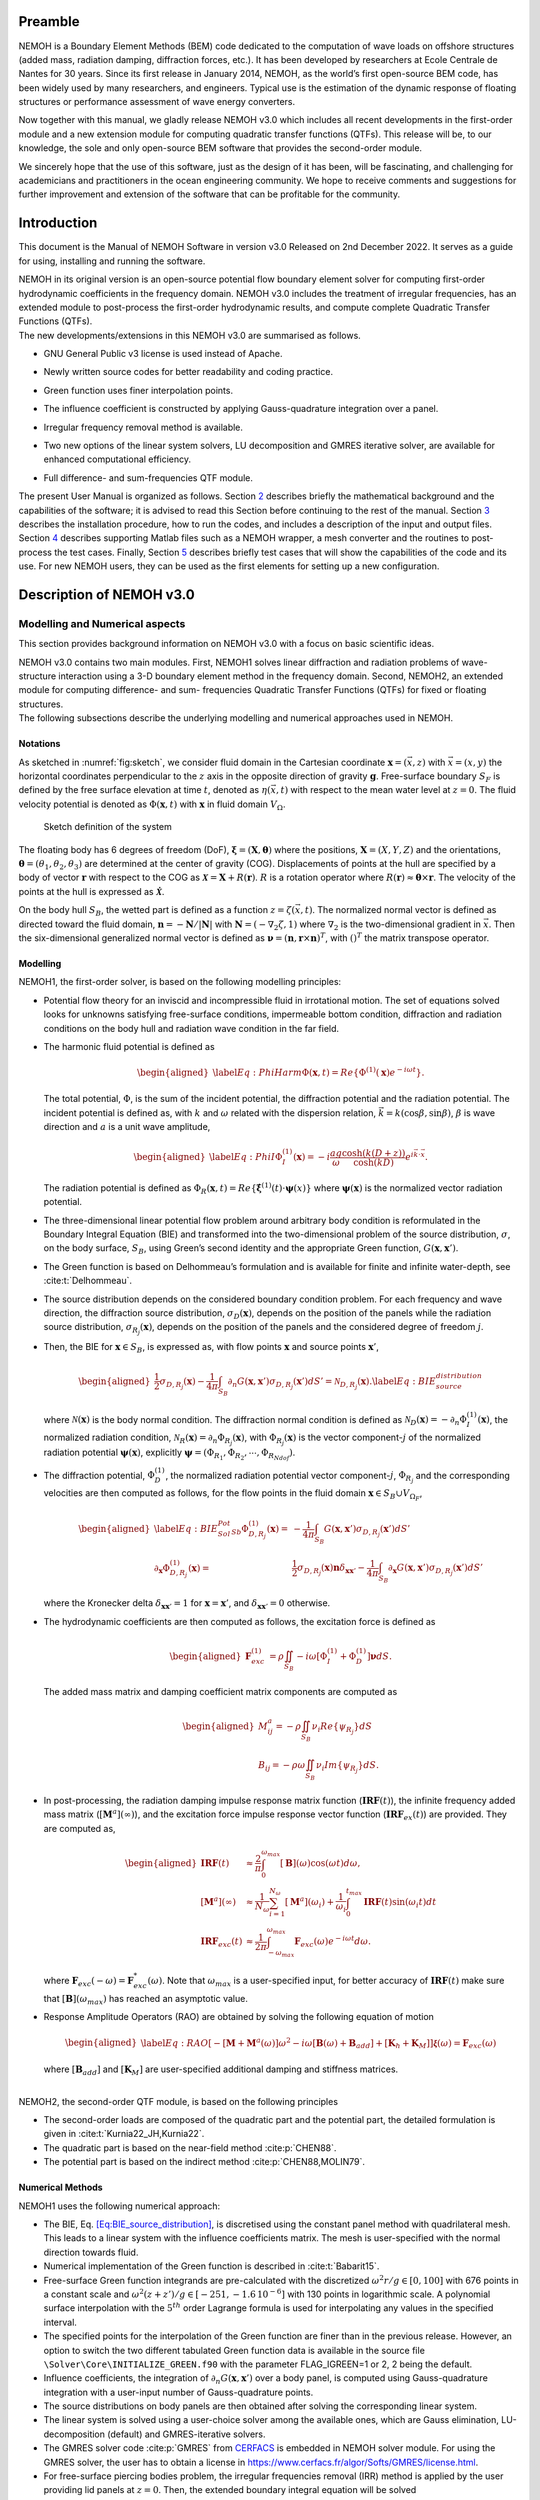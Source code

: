 Preamble
========

NEMOH is a Boundary Element Methods (BEM) code dedicated to the computation of wave loads on offshore structures (added mass, radiation damping, diffraction forces, etc.). It has been developed by researchers at Ecole Centrale de Nantes for 30 years. Since its first release in January 2014, NEMOH, as the world’s first open-source BEM code, has been widely used by many researchers, and engineers. Typical use is the estimation of the dynamic response of floating structures or performance assessment of wave energy converters.

Now together with this manual, we gladly release NEMOH v3.0 which includes all recent developments in the first-order module and a new extension module for computing quadratic transfer functions (QTFs). This release will be, to our knowledge, the sole and only open-source BEM software that provides the second-order module.

We sincerely hope that the use of this software, just as the design of it has been, will be fascinating, and challenging for academicians and practitioners in the ocean engineering community. We hope to receive comments and suggestions for further improvement and extension of the software that can be profitable for the community.

Introduction
============

This document is the Manual of NEMOH Software in version v3.0 Released on 2nd December 2022. It serves as a guide for using, installing and running the software.

| NEMOH in its original version is an open-source potential flow boundary element solver for computing first-order hydrodynamic coefficients in the frequency domain. NEMOH v3.0 includes the treatment of irregular frequencies, has an extended module to post-process the first-order hydrodynamic results, and compute complete Quadratic Transfer Functions (QTFs).
| The new developments/extensions in this NEMOH v3.0 are summarised as follows.

-  GNU General Public v3 license is used instead of Apache.

-  Newly written source codes for better readability and coding practice.

-  Green function uses finer interpolation points.

-  The influence coefficient is constructed by applying Gauss-quadrature integration over a panel.

-  Irregular frequency removal method is available.

-  Two new options of the linear system solvers, LU decomposition and GMRES iterative solver, are available for enhanced computational efficiency.

-  | Full difference- and sum-frequencies QTF module.

The present User Manual is organized as follows. Section `2 <#Sec:Descrip_NEMOH>`__ describes briefly the mathematical background and the capabilities of the software; it is advised to read this Section before continuing to the rest of the manual. Section `3 <#Sec:Getstarted>`__ describes the installation procedure, how to run the codes, and includes a description of the input and output files. Section `4 <#Sec:MatlabFiles>`__ describes supporting Matlab files such as a NEMOH wrapper, a mesh converter and the routines to post-process the test cases. Finally, Section `5 <#Sec:Testcase>`__ describes briefly test cases that will show the capabilities of the code and its use. For new NEMOH users, they can be used as the first elements for setting up a new configuration.

.. _`Sec:Descrip_NEMOH`:

Description of NEMOH v3.0
=========================

Modelling and Numerical aspects
-------------------------------

This section provides background information on NEMOH v3.0 with a focus on basic scientific ideas.

| NEMOH v3.0 contains two main modules. First, NEMOH1 solves linear diffraction and radiation problems of wave-structure interaction using a 3-D boundary element method in the frequency domain. Second, NEMOH2, an extended module for computing difference- and sum- frequencies Quadratic Transfer Functions (QTFs) for fixed or floating structures.
| The following subsections describe the underlying modelling and numerical approaches used in NEMOH.

Notations
~~~~~~~~~

As sketched in :numref:`fig:sketch`, we consider fluid domain in the Cartesian coordinate :math:`\boldsymbol x=(\vec{x},z)` with :math:`\vec{x}=(x,y)` the horizontal coordinates perpendicular to the :math:`z` axis in the opposite direction of gravity :math:`\boldsymbol g`. Free-surface boundary :math:`S_F` is defined by the free surface elevation at time :math:`t`, denoted as :math:`\eta(\vec{x},t)` with respect to the mean water level at :math:`z=0`. The fluid velocity potential is denoted as :math:`\Phi(\boldsymbol x,t)` with :math:`\boldsymbol x` in fluid domain :math:`V_{\Omega}`.

.. figure:: figures/Sketch.png
   :name: fig:sketch

   Sketch definition of the system

The floating body has 6 degrees of freedom (DoF), :math:`\boldsymbol\xi=(\boldsymbol{X},\boldsymbol{\theta})` where the positions, :math:`\boldsymbol{X}=(X,Y,Z)` and the orientations, :math:`\boldsymbol{\theta}=(\theta_1,\theta_2,\theta_3)` are determined at the center of gravity (COG). Displacements of points at the hull are specified by a body of vector :math:`\boldsymbol r` with respect to the COG as :math:`\boldsymbol{\mathcal{X}}=\boldsymbol{X}+R(\boldsymbol{r})`. :math:`R` is a rotation operator where :math:`R(\boldsymbol r)\approx \boldsymbol\theta \times \boldsymbol r`. The velocity of the points at the hull is expressed as :math:`\dot{\boldsymbol{\mathcal{X}}}`.

On the body hull :math:`S_B`, the wetted part is defined as a function :math:`z=\zeta(\vec{x},t)`. The normalized normal vector is defined as directed toward the fluid domain, :math:`\boldsymbol n=-\boldsymbol N/|\boldsymbol N|` with :math:`\boldsymbol N=\left(-\nabla_2\zeta,1 \right)` where :math:`\nabla_2` is the two-dimensional gradient in :math:`\vec{x}`. Then the six-dimensional generalized normal vector is defined as :math:`\boldsymbol\nu=(\boldsymbol n,\boldsymbol r \times \boldsymbol n)^T`, with :math:`( )^T` the matrix transpose operator.

Modelling
~~~~~~~~~

NEMOH1, the first-order solver, is based on the following modelling principles:

-  Potential flow theory for an inviscid and incompressible fluid in irrotational motion. The set of equations solved looks for unknowns satisfying free-surface conditions, impermeable bottom condition, diffraction and radiation conditions on the body hull and radiation wave condition in the far field.

-  The harmonic fluid potential is defined as

   .. math::

      \begin{aligned}
      \label{Eq:PhiHarm}
      \Phi(\boldsymbol x,t)=Re\left\lbrace\Phi^{(1)}(\boldsymbol x)e^{-i\omega t}\right\rbrace.
      \end{aligned}

   The total potential, :math:`\Phi`, is the sum of the incident potential, the diffraction potential and the radiation potential.
   The incident potential is defined as, with :math:`k` and :math:`\omega` related with the dispersion relation, :math:`\vec{k}=k(\cos \beta,\sin \beta)`, :math:`\beta` is wave direction and :math:`a` is a unit wave amplitude,

   .. math::

      \begin{aligned}
      \label{Eq:PhiI}
      \Phi_{I}^{(1)}(\boldsymbol x)=-i\frac{a g}{\omega}\frac{\cosh(k(D+z))}{\cosh(kD)} e^{i\vec{k}\cdot \vec{x}}.
      \end{aligned}

   The radiation potential is defined as :math:`\Phi_R(\boldsymbol x,t)=Re\left\lbrace \dot{\boldsymbol\xi}^{(1)}(t) \cdot \boldsymbol\psi(x)\right\rbrace` where :math:`\boldsymbol\psi(\boldsymbol x)` is the normalized vector radiation potential.

-  The three-dimensional linear potential flow problem around arbitrary body condition is reformulated in the Boundary Integral Equation (BIE) and transformed into the two-dimensional problem of the source distribution, :math:`\sigma`, on the body surface, :math:`S_B`, using Green’s second identity and the appropriate Green function, :math:`G(\boldsymbol x,\boldsymbol x')`.

-  The Green function is based on Delhommeau’s formulation and is available for finite and infinite water-depth, see :cite:t:`Delhommeau`.

-  The source distribution depends on the considered boundary condition problem. For each frequency and wave direction, the diffraction source distribution, :math:`\sigma_D(\boldsymbol x)`, depends on the position of the panels while the radiation source distribution, :math:`\sigma_{R_j}(\boldsymbol x)`, depends on the position of the panels and the considered degree of freedom :math:`j`.

-  Then, the BIE for :math:`\boldsymbol x \in S_B`, is expressed as, with flow points :math:`\boldsymbol x` and source points :math:`\boldsymbol x'`,

   .. math::

      \begin{aligned}
      \frac{1}{2}\sigma_{D,R_j}(\boldsymbol x)-\frac{1}{4\pi}\int_{S_B} \partial_n G(\boldsymbol x, \boldsymbol x') \sigma_{D,R_j}(\boldsymbol x') dS'=\mathcal{N}_{D,R_j}(\boldsymbol x). \label{Eq:BIE_source_distribution}
      \end{aligned}

   where :math:`\mathcal{N}(\boldsymbol x)` is the body normal condition. The diffraction normal condition is defined as :math:`\mathcal{N}_D (\boldsymbol x)=-\partial_{n} \Phi_I^{(1)}(\boldsymbol x)`, the normalized radiation condition, :math:`\mathcal{N}_R (\boldsymbol x)=\partial_{n} \Phi_{R_j}(\boldsymbol x)`, with :math:`\Phi_{R_j}(\boldsymbol x)` is the vector component-:math:`j` of the normalized radiation potential :math:`\boldsymbol\psi(\boldsymbol x)`, explicitly :math:`\boldsymbol\psi=(\Phi_{R_1},\Phi_{R_2},\cdots,\Phi_{R_{Ndof}})`.

-  The diffraction potential, :math:`\Phi^{(1)}_{D}`, the normalized radiation potential vector component-:math:`j`, :math:`\Phi_{R_j}` and the corresponding velocities are then computed as follows, for the flow points in the fluid domain :math:`\boldsymbol x \in S_B \cup V_{\Omega_F}`,

   .. math::

      \begin{aligned}
       \label{Eq:BIE_Sol_Pot_Sb}
      \Phi^{(1)}_{D,R_j}(\boldsymbol x)=&-\frac{1}{4\pi}\int_{S_B} G(\boldsymbol x, \boldsymbol x') \sigma_{D,R_j}(\boldsymbol x') dS'\\
      \partial_{\boldsymbol x} \Phi^{(1)}_{D,R_j}(\boldsymbol x)=&\frac{1}{2}\sigma_{D,R_j}(\boldsymbol x)\boldsymbol{n}\delta_{\boldsymbol x \boldsymbol x'}-\frac{1}{4\pi}\int_{S_B} \partial_{\boldsymbol{x}} G(\boldsymbol x, \boldsymbol x') \sigma_{D,R_j}(\boldsymbol x') dS'
      \end{aligned}

   where the Kronecker delta :math:`\delta_{\boldsymbol x \boldsymbol x'}=1` for :math:`\boldsymbol x = \boldsymbol x'`, and :math:`\delta_{\boldsymbol x \boldsymbol x'}=0` otherwise.

-  The hydrodynamic coefficients are then computed as follows, the excitation force is defined as

   .. math::

      \begin{aligned}
      \boldsymbol F_{exc}^{(1)}&=\rho \iint_{S_{B}} -i\omega\left[ \Phi_I^{(1)}+ \Phi_D^{(1)}\right]\boldsymbol\nu dS.
      \end{aligned}

   The added mass matrix and damping coefficient matrix components are computed as

   .. math::

      \begin{aligned}
      M^a_{ij}= -\rho \iint_{S_{B}} \nu_{i} Re \left\lbrace\psi_{R_j} \right\rbrace dS\\
      B_{ij}= -\rho \omega \iint_{S_{B}} \nu_{i} Im \left\lbrace\psi_{R_j} \right\rbrace dS.
      \end{aligned}

-  In post-processing, the radiation damping impulse response matrix function (:math:`\boldsymbol{IRF}(t)`), the infinite frequency added mass matrix (:math:`[\boldsymbol M^a](\infty)`), and the excitation force impulse response vector function (:math:`\boldsymbol{IRF}_{ex}(t)`) are provided. They are computed as,

   .. math::

      \begin{aligned}
      \boldsymbol{IRF}(t)&\approx\frac{2}{\pi}\int_0^{\omega_{max}}[\boldsymbol B](\omega)\cos(\omega t)d\omega, \\
      [\boldsymbol M^a](\infty)&\approx  \frac{1}{N_{\omega}}\sum_{i=1}^{N_{\omega}}[\boldsymbol M^a](\omega_i)+\frac{1}{\omega_i}\int_0^{t_{max}}\boldsymbol{IRF}(t)\sin(\omega_i t)dt\\
      \boldsymbol{IRF}_{exc}(t)&\approx\frac{1}{2\pi}\int_{-\omega_{max}}^{\omega_{max}}\boldsymbol F_{exc}(\omega)e^{-i\omega t}d\omega.
      \end{aligned}

   where :math:`\boldsymbol F_{exc}(-\omega)=\boldsymbol F^*_{exc}(\omega)`. Note that :math:`\omega_{max}` is a user-specified input, for better accuracy of :math:`\boldsymbol{IRF}(t)` make sure that :math:`[\boldsymbol B ](\omega_{max})` has reached an asymptotic value.

-  Response Amplitude Operators (RAO) are obtained by solving the following equation of motion

   .. math::

      \begin{aligned}
      \label{Eq:RAO}
      \left[-[\boldsymbol M+\boldsymbol M^a(\omega)]\omega^2-i\omega[\boldsymbol B(\omega)+\boldsymbol B_{add}]+[\boldsymbol K_h+\boldsymbol K_M]\right]\mathcal{\boldsymbol\xi}(\omega)=\boldsymbol F_{exc}(\omega)
      \end{aligned}

   where :math:`[\boldsymbol B_{add}]` and :math:`[\boldsymbol K_M]` are user-specified additional damping and stiffness matrices.

|  
| NEMOH2, the second-order QTF module, is based on the following principles

-  The second-order loads are composed of the quadratic part and the potential part, the detailed formulation is given in :cite:t:`Kurnia22_JH,Kurnia22`.

-  The quadratic part is based on the near-field method :cite:p:`CHEN88`.

-  The potential part is based on the
   indirect method :cite:p:`CHEN88,MOLIN79`.

Numerical Methods
~~~~~~~~~~~~~~~~~

NEMOH1 uses the following numerical approach:

-  The BIE, Eq. `[Eq:BIE_source_distribution] <#Eq:BIE_source_distribution>`__, is discretised using the constant panel method with quadrilateral mesh. This leads to a linear system with the influence coefficients matrix. The mesh is user-specified with the normal direction towards fluid.

-  Numerical implementation of the Green function is described in :cite:t:`Babarit15`.

-  Free-surface Green function integrands are pre-calculated with the discretized :math:`\omega^2r/g\in [0,100]` with 676 points in a constant scale and :math:`\omega^2(z+z')/g \in [-251,-1.6\, 10^{-6}]` with 130 points in logarithmic scale. A polynomial surface interpolation with the :math:`5^{th}` order Lagrange formula is used for interpolating any values in the specified interval.

-  The specified points for the interpolation of the Green function are finer than in the previous release. However, an option to switch the two different tabulated Green function data is available in the source file ``\Solver\Core\INITIALIZE_GREEN.f90`` with the parameter FLAG_IGREEN=1 or 2, 2 being the default.

-  Influence coefficients, the integration of :math:`\partial_n G(\boldsymbol x, \boldsymbol x')` over a body panel, is computed using Gauss-quadrature integration with a user-input number of Gauss-quadrature points.

-  The source distributions on body panels are then obtained after solving the corresponding linear system.

-  The linear system is solved using a user-choice solver among the available ones, which are Gauss elimination, LU-decomposition (default) and GMRES-iterative solvers.

-  The GMRES solver code :cite:p:`GMRES` from `CERFACS <https://www.cerfacs.fr/algor/Softs/GMRES/index.html>`__ is embedded in NEMOH solver module. For using the GMRES solver, the user has to obtain a license in https://www.cerfacs.fr/algor/Softs/GMRES/license.html.

-  For free-surface piercing bodies problem, the irregular frequencies removal (IRR) method is applied by the user providing lid panels at :math:`z=0`. Then, the extended boundary integral equation will be solved :cite:p:`Babarit15,Malenica98`. As in :cite:t:`Malenica98`, the IRR may be influenced by the input parameter :math:`\epsilon` in ``input_solver.txt`` that shifts the lid panels from :math:`z=0` to :math:`z=-\epsilon d_B` where :math:`d_B` is a maximum horizontal distance of points on the body. :math:`d_B` is computed by the software.

-  RAO in Eq. `[Eq:RAO] <#Eq:RAO>`__ is obtained by applying the inverse matrix using LU-decomposition.

-  The software can solve multi-bodies problems, as well as multi-directional waves.

|  
| NEMOH2 uses the following numerical approach

-  The QTF module can be run only after the first order-hydrodynamic coefficients are computed in NEMOH1.

-  In the potential part, the computation of the free-surface integral is an option:

   -  For the difference-frequency QTFs, it is in general acceptable not to compute the free-surface integral terms.

   -  For the sum-frequency QTFs, it is necessary to compute the free-surface integrals.

-  Important notice: the computation with the free-surface integral still has an issue if the lid body panels exist (cf. IRR method). For now, the user is suggested not to specify the lid body panels in the mesh file input for NEMOH1 computation if he wants to compute the full QTFs with the free surface integral.

-  For the free-surface integral, a quadrilateral free-surface mesh has to be specified.

-  The computation can be done for bi-directional or uni-directional wave for the specified multiple wave direction.

-  QTF computations have not been tested yet for the multi-bodies problem.

|  
| NEMOH related publications to be referred are :cite:t:`Babarit15` for the first order NEMOH and :cite:t:`Philippe15,Kurnia22_JH,Kurnia22` for the QTF module. A publication related with this release is in preparation as in :cite:t:`Kurnia23`.

Units
-----

NEMOH expects all quantities to be expressed in S.I. units: :math:`m, kg, s, rad` (meter, kilogram, seconds, radian, respectively). But some of the phase outputs may be expressed in :math:`deg` or :math:`^{\circ}`, in this case it will be indicated in the file header.

The force unit is [:math:`N`], the moment unit is [:math:`Nm`], added Mass [:math:`kg`], damping coefficient [:math:`kg/s`]. As the force output is normalized with the unit wave amplitude :math:`a` :math:`[m]`, then the normalized force unit is [:math:`N/m`] and the normalized moment is [:math:`N`].

Response amplitude operator for translation motion has unit [:math:`m/m`] and for rotation it is [:math:`deg/m`].

The force quadratic transfer function (QTF) has unit [:math:`N/m^2`] and for the moment QTF it is [:math:`N/m`]. The QTF output is normalized by :math:`\rho g` where the fluid density :math:`\rho,\ [kg/m^3],` and the gravitation constant :math:`g,\ [m/s^2]`.

Software features and capabilities
----------------------------------

.. _`fig:flowchart`:
.. figure:: figures/FlowChart.png

   Global flowchart of NEMOH software

:numref:`fig:flowchart` shows a global overview of the software. There are three main programs: a mesh preprocessor, NEMOH1 and NEMOH2. The program features and capabilities are described as follows.

Mesh Preprocessor
~~~~~~~~~~~~~~~~~

NEMOH mesh preprocessor, the executable file **``mesh``**, is for generating the NEMOH mesh file with a given geometry input file and an input ``Mesh.cal`` file. This **``mesh``** is not a meshing code but allows the user to refine an existing mesh and to calculate properties such as displacement, buoyancy center, and hydrostatic stiffness. It also makes estimates of masses and inertia matrix. The concept with this program is to write by hand a coarse description of the body under consideration in a ``GeomInput`` file and to have **``mesh``** make the refined mesh for NEMOH calculations.

NEMOH1: 1st-order solver
~~~~~~~~~~~~~~~~~~~~~~~~

NEMOH1 solves the first-order potential flow problem. There are four modules: **``preProc``**, **``hydrosCal``**, **``solver``** and **``postProc``**, described as follows.

-  **``preProc``**: processes the input mesh file and generates the body condition for each calculation case (diffraction and radiation). The outputs are used as input for **``solver``**.

-  **``hydrosCal``**: computes hydrostatic parameters, i.e. stiffness matrix and inertia matrix. The output file will be used in the **``postProc``** for computing the RAOs. If the input mesh is generated by the NEMOH mesh preprocessor, **``mesh``**, the hydrostatic parameters are already computed and then it is not necessary to execute this program.

-  **``solver``**: solves the boundary value problems for each problem, diffraction and radiation, defined in the file ``Normalvelocities.dat``, provided by the **``preProc``**.

   -  The influence coefficients matrix is constructed with the infinite/finite depth Green function.

   -  If a finite depth is specified, then the finite depth green function is applied only for :math:`\frac{\omega^2}{g}D<20`, otherwise infinite depth case is applied.

   -  The integration of the Green function on a panel for the influence coefficients is obtained by the Gauss-quadrature integration. The number of Gauss quadrature points is a user input.

   -  The minimum distance, :math:`\epsilon`, between the flow and source points for the influence coefficient computation is user-specified.

   -  The source distributions are then obtained by solving the linear system. There are three options for the solver: Gauss elimination, LU-decomposition and GMRES. If the GMRES solver :cite:p:`GMRES` is used and the target tolerance is not achieved after the maximum number of iterations, the problem is automatically solved by LU-decomposition. License for using GMRES has to be obtained in https://www.cerfacs.fr/algor/Softs/GMRES/license.html.

-  **``postProc``**: post-processes the **``solver``**\ ’s output files. The results are the excitation forces, added mass and damping coefficients. Optionally, the program computes

   -  the radiation damping impulse response function, the infinite frequency added mass and the excitation force impulse response function,

   -  the Kochin coefficient,

   -  the free-surface elevation,

   -  the motion response amplitude operator (RAO). For the RAO computation, additional stiffness matrix :math:`[\boldsymbol K_m]` and additional damping :math:`[\boldsymbol B_{add}]` can be user-specified in the ``Mechanics/`` folder.

NEMOH2: 2nd-order QTF module
~~~~~~~~~~~~~~~~~~~~~~~~~~~~

NEMOH2 computes the second-order wave loads that are expressed as Quadratic Transfer Function (QTF). It is suggested to verify the first-order results before running the QTF module. There are three modules in this program: **``QTFpreProc``**, **``QTFsolver``** and **``QTFpostProc``**, described as follows

-  **``QTFpreProc``**: computes the perturbed potential, the total potential, the normalized radiation potential and the corresponding velocities on the body panels, the water-line and the free-surface panels.

   -  The computation on free-surface panels requires possibly long computational time. Then, it is suggested not to compute the free-surface integral for the first execution of NEMOH2. This is controlled by the flag HASFS, which is available in the input file ``Nemoh.cal``.

   -  In general, the free-surface integral may be negligible for the difference-frequency QTFs computation.

   -  The potential on the waterline is rather sensitive with the :math:`\epsilon` value. For default, :math:`\epsilon=0.001`, it can be adjusted in ``input_solver.txt``. The :math:`\epsilon` can be set differently for NEMOH1 and NEMOH2. Further investigation into this is needed.

   -  In case the body lid panels exist, the influence coefficients are affected and give a somewhat larger error for higher frequencies on the free-surface potentials and velocities. This also needs to be investigated.

   -  For now, in the case of full-QTFs computation, the user is suggested not to specify the lid body panels in a mesh file input for NEMOH1 computation.

-  **``QTFsolver``**: computes the quadratic part and the potential part of the second order loads. The free-surface integrals in the potential part QTF are optionnally computed (flag HASFS in ``Nemoh.cal``).

-  **``QTFpostProc``**: adds all the computed QTF parts and produces the total QTF. The option to sum only some parts of the QTF is available in ``Nemoh.cal``.

.. _`Sec:Getstarted`:

Getting-started
===============

This section describes the installation procedure and how to run the codes. It also includes a description of input-output files.

.. _`Sec:Execute`:

Executable files
----------------

| Executable/binary files are provided in the ``Release`` section of the `GitLab project <https://gitlab.com/lheea/Nemoh>`__. They can be used directly without the need to do the compilation procedure described in the next subsection. Windows and Linux executable files are provided. In the case of a compilation on your computer, executable files will be located in the ``bin/`` folder.
| The following executable files are available:

-  NEMOH1: **``mesh``**, **``preProc``**, **``hydrosCal``**, **``solver``**, **``postProc``**,

-  NEMOH2: **``QTFpreProc``**, **``QTFsolver``**, **``QTFpostProc``**.

Note that a Matlab wrapper is provided to use those executable files in a Matlab environment. More details are provided in Sec. `4 <#Sec:MatlabFiles>`__.

Installation
------------

This procedure is intended for a developer to perform the compilation after changing the source code. Users may skip this step.

As a first preliminary step, it is necessary to install the following external libraries that are used by NEMOH:

-  BLAS, https://netlib.org/blas/

-  LAPACK, https://netlib.org/lapack/

Windows platform
~~~~~~~~~~~~~~~~

An updated manual will provide the details of the compilation on a Windows platform.

Linux platform
~~~~~~~~~~~~~~

Before compiling, the following tools need to be available:

-  A Fortran compiler. The code has been tested using:

   -  gfortran, https://gcc.gnu.org/wiki/GFortran,

   -  intel fortran compiler, `ifort <https://www.intel.com/content/www/us/en/developer/tools/oneapi/fortran-compiler.html#gs.jik1s6>`__.

-  CMake, https://cmake.org/, a cross-platform tool for building and testing the software package.

Compile all Nemoh executables using CMake (from the root of the repository):

.. code:: bash

   cmake -S. -Bbuild
       cmake --build build

The resulting executables are in the ``bin/`` directory. To compile only one of the executables, use the ``–target`` option of CMake. The available targets are:

-  for NEMOH: ``mesh``, ``preProc``, ``hydrosCal``, ``solver``, ``postProc``

-  for NEMOH QTF:``QTFpreProc``, ``QTFsolver``, ``QTFpostProc``

The choice of the compiler is left to CMake, but can be overridden by setting the ``CMAKE_Fortran_COMPILER`` at the configuration step, e.g.:

.. code:: bash

   cmake -S. -Bbuild -DCMAKE_Fortran_COMPILER=gfortran

After building, the tests can be run from the ``build/`` directory:

.. code:: bash

   ctest -V -j <N_concurrent>

Where ``<N_ concurrent>`` is the number of simultaneous workers (processes). The tests can be restricted using their labels and the ``-L`` option of ctest:

.. code:: bash

   ctest -V -j <N_concurrent> -L <label>

Where label is one of the following:

-  ``NEMOH1``: only the non-QTF test cases

-  ``PREPROC``: only the pre-processing operations

-  ``SOLVER``: only the solving operations (depend on the pre-processing tests)

-  ``POSTPROC``: only the post-processing operations (depend on the pre-processing and solving tests)

-  ``NEMOH2``: only the QTF test cases

-  ``QTF``: only the computation of the QTF (depend on the prior non-QTF Nemoh computation)

Tests with unsatisfied requirements will fail.

Running
-------

The binary files of NEMOH1 and NEMOH2 have to be executed following the order provided in Sec. `3.1 <#Sec:Execute>`__.

The following steps are for executing the binary files in the command window.

-  Suppose a project directory, *e.g.* ``/NEMOH/projdir/``, that contains all the input files and that is in the same location as the binary directory, i.e ``NEMOH/bin/``.

-  The program can be run depending on your current working directory in the command line. For example, the following commands are possible, with **``binfile``** being an executable file i.e. **``preProc``**, etc., as

   -  if you are in the ``projdir``:

      .. code:: bash

         ./../bin/binfile

   -  if you are in the bin:

      .. code:: bash

         ./binfile ./../projdir

| Before executing the binary files, the input files are needed. These are described in the next subsection.
| Finally, a set of test cases are provided. The results are presented in Sec. `5 <#Sec:Testcase>`__ and we provide here the methodology to run those tests. The first possibility is to run each of the cases in the command line, following the above instructions. This applies to both Windows and Linux environments.

To simplify the procedure for Linux platforms, ``Makefile`` is provided in the ``TestCases/`` directory. It is then possible to run the NEMOH1 test cases by executing the following commands in a Terminal (each line being a test case):

.. code:: bash

   make run_1_cylinder
   make run_2_2Bodies
   make run_3_nonsymmetrical
   make run_4_postprocessing
   make run_5_quicktest
   make run_6_box_coarsemesh
   make run_7_Solvers_Check_OC3
   make run_8a_Cylinder_irregfreq

For the QTF test cases, the following commands can be used:

.. code:: bash

   make run_8b_QTF_Cylinder
   make run_9_oc4_semisub
   make run_10a_softwind
   make run_10b_softwind_FS
   make run_11_QTF_OC3_Hywind.

Commands to clean the test cases are also available to clean all the output files. They can apply either to a specific tests case, *e.g.*

.. code:: bash

   make clean_1_cylinder

Or to remove a range of test cases

.. code:: bash

   make clean_all_testsNEMOH1
   make clean_all_testsNEMOH2
   make clean_all_tests

The description and the benchmark results of those test cases are described in Sec. `5 <#Sec:Testcase>`__.

Input/Output
------------

Following is the list of the user’s input files and the output files for each executable file:

-  **``mesh``**

   -  User’s input files: ``projdir/Mesh.cal``, ``projdir/geomInput``,

   -  Output files: ``projdir/meshfile``, ``projdir/mesh/[*.dat, *.tec]``,

-  **``preProc``**

   -  User’s input files: ``projdir/Nemoh.cal``, ``projdir/meshfile``,

   -  | Output files: ``projdir/Normalvelocities.dat``,
      | ``projdir/results/[FKForce.dat, FKForce.tec, index.dat]``,
      | ``projdir/mesh/[L10.dat, L12.dat]``,

-  **``hydrosCal``**

   -  User’s input files: ``projdir/Nemoh.cal``, ``projdir/mesh.cal``,

   -  Output files: ``projdir/mesh/[*.dat, *.tec]``, ``projdir/Mechanics/``,

-  **``solver``**

   -  User’s input files: ``projdir/Nemoh.cal``, ``projdir/input_solver.txt``

   -  | Output files: ``projdir/results/Forces.dat``,
      | ``projdir/results/sources`` (if QTF will be computed, indicated in ``Nemoh.cal``)

-  **``postProc``**

   -  | User’s input files: ``projdir/Nemoh.cal``,
      | ``projdir/Mechanics/[Km.dat,Badd.dat]``

   -  | Output files: ``projdir/results/[ExcitationForce.tec,``
      | ``DiffractionForce.tec,RadiationCoefficients.tec,``\ :math:`\cdots`\ ``]``,
      | ``projdir/Motion/RAO.dat``,

-  **``QTFpreProc``**

   -  | User’s input files: ``projdir/Nemoh.cal``, ``projdir/FSmeshfile`` (If the free-surface integral, HASFS flag, is computed),
      | ``projdir/Mechanics/[Km.dat,Badd.dat]``

   -  Output files: ``projdir/QTFPreprocOut/*.bin``,

-  **QTFsolver**

   -  User’s input files: ``projdir/Nemoh.cal``

   -  Output files: ``projdir/results/QTF/*.dat``,

-  **QTFpostproc**

   -  User’s input files: ``projdir/Nemoh.cal``

   -  Output files: ``projdir/results/QTF/[OUT_QTFM_N.dat,OUT_QTFP_N.dat]``

|  
| As summary, following files are needed for the input, some depends on user-specified choice in ``Nemoh.cal``:

-  ``Nemoh.cal`` contains all NEMOH computation parameters

-  ``Mesh.cal`` contains information of ``geomInput`` file. It is an input for **``mesh``** and **``hydrosCal``**.

-  a ``meshfile``, input for **``preProc``**, or ``geomInput`` file, input for **``mesh``**

-  ``input_solver.txt`` contains **``solver``** parameters

-  ``Km.dat`` and ``Badd.dat``, are the additional stiffness and damping matrices. These optional input are for **``postProc``**/**``QTFpreProc``**

-  ``FSmeshfile`` contains the free-surface mesh if contrib=3 in ``Nemoh.cal``.

|  
| NEMOH produces the following main output files, some depending on user-specified choice in ``Nemoh.cal``,

-  hydrostatic files: inertia and stiffness matrices,

-  hydrodynamics coefficients: Froude-Krylov force, excitation force, added-mass, damping coefficient,

-  Kochin function, free-surface elevation,

-  Response Amplitude Operator (RAO),

-  Total difference- and sum-frequencies QTFs.

|  
| Detail descriptions of the input/output files are discussed in the next subsections.

User’s input files
~~~~~~~~~~~~~~~~~~

.. _`fig:NemohCal`:
.. figure:: figures/NemohCal.png

   ``Nemoh.cal`` input file

``Nemoh.cal``: contains all computation parameters with the format as in :numref:`fig:NemohCal`. The following parameters have to be specified:

-  *Environment*: fluid density, gravity constant, water-depth and wave reference point. Specify :math:`0.` for infinite water depth case.

-  *Description of floating bodies*: number of bodies, name of the ``meshfile``, number of points and number of panels, number of degrees of freedom, motion description, number of resulting generalized forces and its description.

   -  ``meshfile`` has to be provided in the folder ``projdir/``

   -  Number of points and panels correspond with the data in the ``meshfile``

   -  For each motion and resulting generalized force, 7 parameters have to be specified in a row. The first parameter, 1 for translation motion/force, 2 for rotation motion/force. The second to fourth parameters is a unit vector of motion/force, 1 0 0 for surge/roll, 0 1 0 for sway/roll, 0 0 1 for heave/yaw. The fifth to seventh parameters are the reference point coordinate :math:`(x,y,z)`.

   -  In the multibody cases, all the parameters have to be specified in rows for each body.

-  *Load case to be solved*: contains wave frequency and wave direction parameter.

   -  Four wave frequency parameters have to be specified in a row. First, the frequency type, 1 for radial-frequency [rad/s], 2 for frequency [Hz] and 3 for period [s]. The second to fourth parameters are the number of frequencies/periods, and their minimum and maximum values.

   -  In the case of QTF computation, it is suggested that the computed first-order hydrodynamic coefficients in NEMOH1 cover all difference-frequencies and sum-frequencies intervals for the QTF computation. The suggested radial frequency interval is :math:`\omega \in [\Delta \omega, \omega_{max}]` with a step :math:`\Delta \omega`, :math:`\omega_{max}=N_{\omega}\Delta \omega` and :math:`N_{\omega}` is the total number of radial frequencies. The :math:`\omega_{max}` should be chosen as the maximum computed sum-frequencies, :math:`\omega_1+\omega_2`.

   -  The wave direction parameters are the number of directions, and the minimum and maximum angle directions [deg].

-  *Post processing* contains parameters for Impulse Response Functions, pressure, Kochin, free surface elevation, RAO and frequency type output.

   -  The IRFs computation requires 3 parameters; a switch [0 is not calculated, 1 calculated], a time-step and a maximum time.

   -  A switch pressure parameter [0 is not calculated, 1 calculated].

   -  The Kochin parameters are a number of directions (specify 0 if it is not calculated), minimum and maximum values of angle directions [deg].

   -  The free surface parameters are the number of points in :math:`x`-direction (specify 0 if it is not calculated) and :math:`y`-direction, the dimension of the domain in :math:`x` and :math:`y` directions [m].

   -  A switch for RAO computation [0 is not calculated and 1 is calculated]. If QTF will be computed, the RAO has to be computed and then the switch has to be set to 1.

   -  Frequency output option: 1 for the radial frequency [rad/s], 2 for the frequency [Hz] and 3 for the period [s].

-  *Quadratic Transfer Function (QTF)* contains following parameters

   -  A flag to decide if QTFs are computed (1) or not (0). If flag=1, then the NEMOH1 module produces the source-distribution file for each problem, which is saved in ``/projdir/results/source``.

   -  The frequency parameters are provided only in radial frequency [rad/s] under the form of: the number of frequencies, and minimum and maximum values. The values are not necessarily the same as the input in NEMOH 1 but should be within the range of NEMOH1 input, then an interpolation may be applied.

   -  A flag to choose between uni-directional (0) and bi-directional (1) computations of QTFs. If multi-directions are computed in NEMOH1, all the direction interactions will be computed for the bi-directional case. In the uni-directional case, only the same-direction interaction, :math:`\beta_1=\beta_2`, will be computed.

   -  Contribution parameter: 1 computes only the quadratic terms of QTFs (referenced as DUOK), 2 computes the quadratic and the body force contribution in the potential QTFs referenced as DUOK+HASBO), 3 includes the computation of the free-surface integrals in the finite domain and semi-infinite domain (this is referenced as DUOK+HASBO+HASFS+ASYMP).

   -  If Contrib=3, a free-surface mesh file name has to be specified and the file is placed in ``/projdir/mesh``. Type NA if it is not applicable, Contrib\ :math:`<3`.

   -  If Contrib=3, specify the free-surface parameters: an external radius, :math:`R_e` is the maximum radius as in the free-surface mesh, a number of discretized radius points in between the waterline :math:`R_b` and the external radius, :math:`[R_b,R_e]`, and the number of Bessel functions. The number of Bessel functions is used during the computation in the semi-infinite integral, specify 30 as a default value.

   -  Switch 1 for adding to the quadratic QTF (DUOK) the Hydrostatic terms of the quadratic first-order motion, :math:`-[\boldsymbol K] \tilde{\boldsymbol\xi}^{(2)}`, where, with :math:`z_G` is the vertical component of CoG,

      .. math::

         \begin{aligned}
         \tilde{\boldsymbol\xi}^{(2)}=[0,0,z_G(\theta_1^{(1)2}+\theta_2^{(1)2})/2,\theta_2^{(1)}\theta_3^{(1)}/2,-\theta_3^{(1)}\theta_1^{(1)}/2,0]^T.
         \end{aligned}

      Note that this term is optional and needed only in QTFsolver. In other software this term is not always included, *e.g.* HYDROSTAR :cite:p:`HYDROSTAR` does not included it.

   -  Frequency output option: 1 for the radial frequency [rad/s], 2 for the frequency [Hz] and 3 for the period [s].

   -  In **``QTFpostproc``**, QTFs total is calculated with summation of all the terms. Option to exclude/include the terms are available with the corresponding switch for DUOK, HASBO and HASFS+ASYMP terms. Switch 1 to include, 0 to exclude. If Contrib=2, then HASFS+ASYMP switch has to be 0.

 

| ``meshfile``: contains all the mesh information with a format as shown in Table `1 <#tab:meshfile>`__. Lid panels (:math:`z=0`) of the structure may be included in this file to activate the irregular frequencies removal method. This mesh file may be generated by NEMOH **``mesh``** preprocessor or by an external mesh generator.
  External mesh generators, *e.g.* the open-source software GMSH :cite:p:`GMSH`, may be used to generate mesh files but they must be adapted to the NEMOH format. A Matlab file for converting GMSH mesh file to the NEMOH format is provided in the dedicated repository. The Matlab file will be described in the next section.

.. container:: center

   .. container::
      :name: tab:meshfile

      .. table:: ``meshfile`` format

         +---+-------------+-------------+-------------+---------------+
         | 2 | 1           |             |             | First column  |
         |   |             |             |             | must be a 2.  |
         +---+-------------+-------------+-------------+---------------+
         |   |             |             |             | Second column |
         |   |             |             |             | is 1 if half  |
         |   |             |             |             | symmetric     |
         |   |             |             |             | body mesh,    |
         |   |             |             |             | about         |
         |   |             |             |             | (             |
         |   |             |             |             | :math:`xOz`), |
         +---+-------------+-------------+-------------+---------------+
         |   |             |             |             | specified, 0  |
         |   |             |             |             | otherwise.    |
         +---+-------------+-------------+-------------+---------------+
         | 1 | :math:`x_1` | :math:`y_1` | :math:`z_1` | Table of      |
         |   |             |             |             | nodes. First  |
         |   |             |             |             | column is     |
         |   |             |             |             | node ID.      |
         +---+-------------+-------------+-------------+---------------+
         |   |             |             |             | Other columns |
         |   |             |             |             | are the node  |
         |   |             |             |             | coordinates   |
         |   |             |             |             | :m            |
         |   |             |             |             | ath:`(x,y,z)` |
         +---+-------------+-------------+-------------+---------------+
         | : | :           | :           | :           | All nodes     |
         |   |             |             |             | coordinated   |
         |   |             |             |             | listed in the |
         |   |             |             |             | rows          |
         +---+-------------+-------------+-------------+---------------+
         | 0 | 0.          | 0.          | 0.          | Last line of  |
         |   |             |             |             | table of      |
         |   |             |             |             | nodes         |
         +---+-------------+-------------+-------------+---------------+
         | 1 | 2           | 3           | 4           | Table of      |
         |   |             |             |             | co            |
         |   |             |             |             | nnectivities. |
         |   |             |             |             | Number of     |
         |   |             |             |             | node IDs      |
         +---+-------------+-------------+-------------+---------------+
         | : | :           | :           | :           | C             |
         |   |             |             |             | onnectivities |
         |   |             |             |             | in each panel |
         |   |             |             |             | listed in the |
         |   |             |             |             | rows          |
         +---+-------------+-------------+-------------+---------------+
         | 0 | 0           | 0           | 0           | Last line of  |
         |   |             |             |             | table of      |
         |   |             |             |             | c             |
         |   |             |             |             | onnectivities |
         +---+-------------+-------------+-------------+---------------+

| ``geomInput``: contain coarse description of mesh, that are number of nodes, number of panels, table of nodes and table of connectivities. The input file has to follow the format as shown in Table `2 <#tab:geomInput>`__.

.. container:: center

   .. container::
      :name: tab:geomInput

      .. table:: ``geomInput`` file format

         +-------------+-------------+-------------+---+---------------+
         | 100         |             |             |   | Total number  |
         |             |             |             |   | of nodes.     |
         +=============+=============+=============+===+===============+
         | 25          |             |             |   | Total number  |
         |             |             |             |   | of panels.    |
         +-------------+-------------+-------------+---+---------------+
         | :math:`x_1` | :math:`y_1` | :math:`z_1` |   | Table of      |
         |             |             |             |   | nodes.        |
         +-------------+-------------+-------------+---+---------------+
         |             |             |             |   | The node      |
         |             |             |             |   | coordinates   |
         |             |             |             |   | :m            |
         |             |             |             |   | ath:`(x,y,z)` |
         +-------------+-------------+-------------+---+---------------+
         | :           | :           | :           |   | All nodes     |
         |             |             |             |   | coordinated   |
         |             |             |             |   | listed in the |
         |             |             |             |   | rows          |
         +-------------+-------------+-------------+---+---------------+
         | 1           | 2           | 3           | 4 | Table of      |
         |             |             |             |   | co            |
         |             |             |             |   | nnectivities. |
         |             |             |             |   | Number of     |
         |             |             |             |   | node IDs      |
         +-------------+-------------+-------------+---+---------------+
         | :           | :           | :           | : | C             |
         |             |             |             |   | onnectivities |
         |             |             |             |   | in each panel |
         |             |             |             |   | listed in the |
         |             |             |             |   | rows          |
         +-------------+-------------+-------------+---+---------------+

| ``Mesh.cal:`` contains mesh and environmental parameters with a format as in Table `3 <#tab:meshcal>`__. This file is used as input for **``mesh``** and **``hydroCal``**. All the parameters are used in **``mesh``**. Only center of gravity, water density, and gravity are used in **``hydroCal``**.

.. container:: center

   .. container::
      :name: tab:meshcal

      .. table:: ``Mesh.cal`` file format

         +----------------+----+----+---+---------------------------+
         | geomInput_name |    |    |   | Name of the geomInput     |
         |                |    |    |   | file.                     |
         +================+====+====+===+===========================+
         | 0              |    |    |   | 1 if a half symmetric     |
         |                |    |    |   | body mesh, about          |
         |                |    |    |   | (:math:`xOz`), specified. |
         +----------------+----+----+---+---------------------------+
         | 0.             | 0. |    |   | Possible translation      |
         |                |    |    |   | about x axis (first       |
         |                |    |    |   | column)                   |
         +----------------+----+----+---+---------------------------+
         |                |    |    |   | and y axis (second        |
         |                |    |    |   | column)                   |
         +----------------+----+----+---+---------------------------+
         | 0.             | 0. | -7 |   | Coordinates of gravity    |
         |                |    |    |   | centre                    |
         +----------------+----+----+---+---------------------------+
         | 500.           |    |    |   | Target for the number of  |
         |                |    |    |   | panels in refined mesh    |
         +----------------+----+----+---+---------------------------+
         | 2.             |    |    |   |                           |
         +----------------+----+----+---+---------------------------+
         | 0.             |    |    |   |                           |
         +----------------+----+----+---+---------------------------+
         | 1.             |    |    |   |                           |
         +----------------+----+----+---+---------------------------+
         | 1025           |    |    |   | water density             |
         |                |    |    |   | :math:`(kg/m^3)`          |
         +----------------+----+----+---+---------------------------+
         | 9.81           |    |    |   | gravity :math:`(m/s^2)`   |
         +----------------+----+----+---+---------------------------+

``input_solver.txt`` contains solver parameters with format as in Table `4 <#tab:input_solver>`__. The parameters are described as follows.

-  Number of Gauss Quadrature points, :math:`N^2`, is used for the surface integration in the influence coefficients. User specifies an integer value of :math:`N\in [1,4]`, default :math:`N=2`.

-  Minimum z of flow and source points is defined with a factor :math:`\epsilon_{zmin}` multiplied by the maximal horizontal distance between two point of the mesh, default :math:`\epsilon_{zmin}=0.001`.

-  Three linear-system solvers are available; 1 Gauss elimination, 2 LU Decomposition, 3 GMRES iterative solver.

-  | If GMRES solver is chosen then the three parameters, the restart parameter, the relative tolerance and the maximum number of iterations, have to be specified. If the tolerance is not achieved after the maximum iteration exceeded then LU decomposition solves the system directly.

.. container:: center

   .. container::
      :name: tab:input_solver

      .. table:: ``input_solver.txt`` file format

         +-------+------+------+---------------------------------------------+
         | 2     |      |      | Gauss quadrature (GQ) surface integration,  |
         |       |      |      | :math:`N^2` GQ Nodes,                       |
         +-------+------+------+---------------------------------------------+
         |       |      |      | specify N=[1,4]                             |
         +-------+------+------+---------------------------------------------+
         | 0.001 |      |      | eps_zmin for determine minimum z of flow    |
         |       |      |      | and                                         |
         +-------+------+------+---------------------------------------------+
         |       |      |      | source points of panel.                     |
         +-------+------+------+---------------------------------------------+
         | 1     |      |      | Solver option: 0 GAUSS ELIM., 1 LU DECOMP., |
         |       |      |      | 2 GMRES                                     |
         +-------+------+------+---------------------------------------------+
         | 10    | 1e-5 | 1000 | GMRES parameters: restart parameter, Rel    |
         |       |      |      | Tol, max iter                               |
         +-------+------+------+---------------------------------------------+

| ``Km.dat`` and ``Badd.dat`` are additional stiffness matrix and damping coefficient matrix. The files contains the matrix components with size :math:`(Nbody\cdot Nradiation)\times (Nbody\cdot Nradiation)`.
| ``FSmeshfile`` contains all the free-surface mesh information with a format as shown in Table `5 <#tab:FSmeshfile>`__. Quadrilateral panels discretized free-surface area in between the body waterline, :math:`R_B`, and the exterior radius :math:`R_e`. Waterline on :math:`R_B` and :math:`R_e` has to discretized by line segments.

.. container:: center

   .. container::
      :name: tab:FSmeshfile

      .. table:: ``FSmeshfile`` format (Free surface mesh file)

         +------+-------------+-------------+-------------+--------------+
         | 1    | 5000        | 4900        | 400         | This row     |
         |      |             |             |             | contais the  |
         |      |             |             |             | free-surface |
         |      |             |             |             | computation  |
         |      |             |             |             | parameters.  |
         +------+-------------+-------------+-------------+--------------+
         |      |             |             |             | First column |
         |      |             |             |             | is 1 if half |
         |      |             |             |             | symmetric    |
         |      |             |             |             | free surface |
         |      |             |             |             | mesh         |
         +------+-------------+-------------+-------------+--------------+
         |      |             |             |             | specified, 0 |
         |      |             |             |             | otherwise.   |
         +------+-------------+-------------+-------------+--------------+
         |      |             |             |             | Column 2-4   |
         |      |             |             |             | are Number   |
         |      |             |             |             | of points,   |
         |      |             |             |             | Number of    |
         |      |             |             |             | panels,      |
         +------+-------------+-------------+-------------+--------------+
         |      |             |             |             | Number of    |
         |      |             |             |             | segmented    |
         |      |             |             |             | waterline,   |
         |      |             |             |             | r            |
         |      |             |             |             | espectively. |
         +------+-------------+-------------+-------------+--------------+
         | 1    | :math:`x_1` | :math:`y_1` | :math:`z_1` | Table of     |
         |      |             |             |             | nodes. First |
         |      |             |             |             | column is    |
         |      |             |             |             | node ID.     |
         +------+-------------+-------------+-------------+--------------+
         |      |             |             |             | Other        |
         |      |             |             |             | columns are  |
         |      |             |             |             | the node     |
         |      |             |             |             | coordinates  |
         |      |             |             |             | :ma          |
         |      |             |             |             | th:`(x,y,z)` |
         +------+-------------+-------------+-------------+--------------+
         | :    | :           | :           | :           | All nodes    |
         |      |             |             |             | coordinated  |
         |      |             |             |             | listed in    |
         |      |             |             |             | the rows     |
         +------+-------------+-------------+-------------+--------------+
         | 0    | 0.          | 0.          | 0.          | Last line of |
         |      |             |             |             | table of     |
         |      |             |             |             | nodes        |
         +------+-------------+-------------+-------------+--------------+
         | 1    | 2           | 3           | 4           | Table of     |
         |      |             |             |             | co           |
         |      |             |             |             | nnectivities |
         |      |             |             |             | in a panel.  |
         +------+-------------+-------------+-------------+--------------+
         |      |             |             |             | Number of    |
         |      |             |             |             | node IDs     |
         +------+-------------+-------------+-------------+--------------+
         | :    | :           | :           | :           | Co           |
         |      |             |             |             | nnectivities |
         |      |             |             |             | in each      |
         |      |             |             |             | panel listed |
         |      |             |             |             | in the rows  |
         +------+-------------+-------------+-------------+--------------+
         | 4901 | 4902        |             |             | Table of     |
         |      |             |             |             | co           |
         |      |             |             |             | nnectivities |
         |      |             |             |             | in a         |
         |      |             |             |             | segmented    |
         |      |             |             |             | waterline.   |
         +------+-------------+-------------+-------------+--------------+
         |      |             |             |             | Number of    |
         |      |             |             |             | node IDs     |
         +------+-------------+-------------+-------------+--------------+
         | :    | :           |             |             | Co           |
         |      |             |             |             | nnectivities |
         |      |             |             |             | in each line |
         |      |             |             |             | listed in    |
         |      |             |             |             | the rows     |
         +------+-------------+-------------+-------------+--------------+
         | 0    | 0           | 0           | 0           | Last line of |
         |      |             |             |             | table of     |
         |      |             |             |             | co           |
         |      |             |             |             | nnectivities |
         +------+-------------+-------------+-------------+--------------+

Output files
~~~~~~~~~~~~

Hydrostatic output files such as inertia and stiffness matrices are produced by **``mesh``**, if ``geomInput`` is prescribed, or by **``hydroCal``**, if ``meshfile`` is prescribed. The files contain the matrix components with size :math:`(Nbody\cdot Nradiation)\times (Nbody\cdot Nradiation)`.

The following hydrodynamic coefficients are produced in Tecplot format, which can be opened by the Tecplot program or by a simple text-editor program,

-  ``FKForce.tec``, ``DiffractionForce.tec`` and ``ExcitationForce.tec`` are the output files of the Froude-Krylov, the diffraction and the excitation forces respectively. The output file format is given in Table `6 <#tab:WaveForce>`__. The file contains the absolute value and the phase [deg] of the force for each ’frequency’ :math:`f`. The force is given for each specified force axis (i.e. surge, heave, pitch) for each body. The ’frequency’ is given based on the chosen type, [rad/s, Hz, s], of the post-processing parameter in ``Nemoh.cal``, except the Froude-Krylov force, which is only in the radial frequency [rad/s].

-  ``RadiationCoefficients.tec`` is the output file for added mass and damping coefficients with format as in Table `7 <#tab:addedmass_damping_coeffs>`__. The radiation coefficients are given for each :math:`DoF`, each force axis and for each frequency. The frequency is given based on the chosen ’frequency’ type, [rad/s, Hz, s], of the post-processing parameter in ``Nemoh.cal``.

| The hydrodynamic coefficients are also produced in the *.dat* files, i.e. *CA.dat* for the damping coefficients, *CM.dat* for the added mass coefficients, *Fe.dat* for the excitation force and *FKForce.dat* for the excitation force. The frequency type of the output files is only radial frequency [rad/s]. These output files are used as input files for the QTF module.

.. container:: center

   .. container::
      :name: tab:WaveForce

      .. table:: Output file format of Froude-Krylov, diffraction and excitation forces

         +---------+---------+---------+---------+---------+---------+---------+
         | :mat    | :mat    | :m      | :math:` | :math:` | :mat    | :m      |
         | h:`f_1` | h:`|F_1 | ath:`\a | \cdots` | \cdots` | h:`|F_{ | ath:`\a |
         |         | (f_1)|` | ngle F_ |         |         | Ninteg} | ngle F_ |
         |         |         | 1(f_1)` |         |         | (f_1)|` | {Ninteg |
         |         |         |         |         |         |         | }(f_1)` |
         +=========+=========+=========+=========+=========+=========+=========+
         | :mat    | :mat    | :m      | :math:` | :math:` | :mat    | :m      |
         | h:`f_2` | h:`|F_1 | ath:`\a | \cdots` | \cdots` | h:`|F_{ | ath:`\a |
         |         | (f_2)|` | ngle F_ |         |         | Ninteg} | ngle F_ |
         |         |         | 1(f_2)` |         |         | (f_2)|` | {Ninteg |
         |         |         |         |         |         |         | }(f_2)` |
         +---------+---------+---------+---------+---------+---------+---------+
         | :math:` | :math:` | :math:` | :math:` | :math:` | :math:` | :math:` |
         | \vdots` | \vdots` | \vdots` | \vdots` | \vdots` | \vdots` | \vdots` |
         +---------+---------+---------+---------+---------+---------+---------+
         | :math:` | :math:` | :math   | :math:` | :math:` | :math:` | :math   |
         | f_{Nf}` | |F_1(f_ | :`\angl | \cdots` | \cdots` | |F_{Nin | :`\angl |
         |         | {Nf})|` | e F_1(f |         |         | teg}(f_ | e F_{Ni |
         |         |         | _{Nf})` |         |         | {Nf})|` | nteg}(f |
         |         |         |         |         |         |         | _{Nf})` |
         +---------+---------+---------+---------+---------+---------+---------+

.. container:: center

   .. container::
      :name: tab:addedmass_damping_coeffs

      .. table:: Output file format of the radiation coefficients

         +---------+---------+---------+---------+---------+---------+---------+
         | :mat    | :math:` | :math   | :math:` | :math:` | :math   | :ma     |
         | h:`f_1` | M^a_{11 | :`B_{11 | \cdots` | \cdots` | :`M^a_{ | th:`B_{ |
         |         | }(f_1)` | }(f_1)` |         |         | 1Ninteg | 1Ninteg |
         |         |         |         |         |         | }(f_1)` | }(f_1)` |
         +=========+=========+=========+=========+=========+=========+=========+
         | :mat    | :math:` | :math   | :math:` | :math:` | :math   | :ma     |
         | h:`f_2` | M^a_{11 | :`B_{11 | \cdots` | \cdots` | :`M^a_{ | th:`B_{ |
         |         | }(f_2)` | }(f_2)` |         |         | 1Ninteg | 1Ninteg |
         |         |         |         |         |         | }(f_2)` | }(f_2)` |
         +---------+---------+---------+---------+---------+---------+---------+
         | :math:` | :math:` | :math:` | :math:` | :math:` | :math:` | :math:` |
         | \vdots` | \vdots` | \vdots` | \vdots` | \vdots` | \vdots` | \vdots` |
         +---------+---------+---------+---------+---------+---------+---------+
         | :       | :mat    | :m      | :math:` | :math:` | :m      | :math:` |
         | math:`f | h:`M^a_ | ath:`B_ | \cdots` | \cdots` | ath:`M^ | B_{1Nin |
         | _{N_f}` | {11}(f_ | {11}(f_ |         |         | a_{1Nin | teg}(f_ |
         |         | {N_f})` | {N_f})` |         |         | teg}(f_ | {N_f})` |
         |         |         |         |         |         | {N_f})` |         |
         +---------+---------+---------+---------+---------+---------+---------+
         |         |         |         |         |         |         |         |
         +---------+---------+---------+---------+---------+---------+---------+
         | :mat    | :math:` | :math   | :math:` | :math:` | :math   | :ma     |
         | h:`f_1` | M^a_{21 | :`B_{21 | \cdots` | \cdots` | :`M^a_{ | th:`B_{ |
         |         | }(f_1)` | }(f_1)` |         |         | 2Ninteg | 2Ninteg |
         |         |         |         |         |         | }(f_1)` | }(f_1)` |
         +---------+---------+---------+---------+---------+---------+---------+
         | :math:` | :math:` | :math:` | :math:` | :math:` | :math:` | :math:` |
         | \vdots` | \vdots` | \vdots` | \vdots` | \vdots` | \vdots` | \vdots` |
         +---------+---------+---------+---------+---------+---------+---------+
         | :       | :mat    | :m      | :math:` | :math:` | :m      | :math:` |
         | math:`f | h:`M^a_ | ath:`B_ | \cdots` | \cdots` | ath:`M^ | B_{2Nin |
         | _{N_f}` | {21}(f_ | {21}(f_ |         |         | a_{2Nin | teg}(f_ |
         |         | {N_f})` | {N_f})` |         |         | teg}(f_ | {N_f})` |
         |         |         |         |         |         | {N_f})` |         |
         +---------+---------+---------+---------+---------+---------+---------+
         | :math:` | :math:` | :math:` | :math:` | :math:` | :math:` | :math:` |
         | \vdots` | \vdots` | \vdots` | \vdots` | \vdots` | \vdots` | \vdots` |
         +---------+---------+---------+---------+---------+---------+---------+
         | :       | :ma     | :       | :math:` | :math:` | :       | :math:  |
         | math:`f | th:`M^a | math:`B | \cdots` | \cdots` | math:`M | `B_{N_{ |
         | _{N_f}` | _{N_{Do | _{N_{Do |         |         | ^a_{N_{ | DoF}Nin |
         |         | F}1}(f_ | F}1}(f_ |         |         | DoF}Nin | teg}(f_ |
         |         | {N_f})` | {N_f})` |         |         | teg}(f_ | {N_f})` |
         |         |         |         |         |         | {N_f})` |         |
         +---------+---------+---------+---------+---------+---------+---------+

| ``RAO.dat`` is the output file of the response amplitude operator with the file format as in Table. `8 <#tab:RAO>`__. The output file gives the absolute value and the phase of RAO for each degree of freedom and each frequency. The frequency is given based on the chosen ’frequency’ type, [rad/s, Hz, s], of the post-processing parameter in ``Nemoh.cal``. Only radial frequency output file will be produced in the case of the QTF computed.

.. container:: center

   .. container::
      :name: tab:RAO

      .. table:: Output file format of ``RAO.dat``

         +---------+---------+---------+---------+---------+---------+---------+
         | :mat    | :math:  | :math:` | :math:  | :mat    | :math:` | :mat    |
         | h:`f_1` | `|\xi_1 | \cdots` | `|\xi_6 | h:`\ang | \cdots` | h:`\ang |
         |         | (f_1)|` |         | (f_1)|` | le \xi_ |         | le \xi_ |
         |         |         |         |         | 1(f_1)` |         | 6(f_1)` |
         +=========+=========+=========+=========+=========+=========+=========+
         | :math:` | :math:` | :math:` | :math:` | :math:` | :math:` | :math:` |
         | \vdots` | \vdots` | \vdots` | \vdots` | \vdots` | \vdots` | \vdots` |
         +---------+---------+---------+---------+---------+---------+---------+
         | :       | :ma     | :math:` | :ma     | :       | :math:` | :       |
         | math:`f | th:`|\x | \cdots` | th:`|\x | math:`\ | \cdots` | math:`\ |
         | _{N_f}` | i_1(f_{ |         | i_6(f_{ | angle \ |         | angle \ |
         |         | N_f})|` |         | N_f})|` | xi_1(f_ |         | xi_6(f_ |
         |         |         |         |         | {N_f})` |         | {N_f})` |
         +---------+---------+---------+---------+---------+---------+---------+

| ``IRF.tec`` and ``IRF_excForce.tec`` are the impulse response functions for the radiation damping and the excitation force, respectively. The radiation damping IRF has the file format as in Table `9 <#tab:IRF>`__ and the excitation force IRF as in Table `10 <#tab:IRFExcF>`__.

.. container:: center

   .. container::
      :name: tab:IRF

      .. table:: Output file format of ``IRF.tec``

         +---------+---------+---------+---------+---------+---------+---------+
         | :mat    | :ma     | :math:` | :math:` | :math:` | :       | :math   |
         | h:`t_1` | th:`M^a | IRF_{11 | \cdots` | \cdots` | math:`M | :`IRF_{ |
         |         | _{11}(\ | }(t_1)` |         |         | ^a_{1Ni | 1Ninteg |
         |         | infty)` |         |         |         | nteg}(\ | }(t_1)` |
         |         |         |         |         |         | infty)` |         |
         +=========+=========+=========+=========+=========+=========+=========+
         | :mat    | :ma     | :math:` | :math:` | :math:` | :       | :math   |
         | h:`t_2` | th:`M^a | IRF_{11 | \cdots` | \cdots` | math:`M | :`IRF_{ |
         |         | _{11}(\ | }(t_2)` |         |         | ^a_{1Ni | 1Ninteg |
         |         | infty)` |         |         |         | nteg}(\ | }(t_2)` |
         |         |         |         |         |         | infty)` |         |
         +---------+---------+---------+---------+---------+---------+---------+
         | :math:` | :math:` | :math:` | :math:` | :math:` | :math:` | :math:` |
         | \vdots` | \vdots` | \vdots` | \vdots` | \vdots` | \vdots` | \vdots` |
         +---------+---------+---------+---------+---------+---------+---------+
         |         |         |         |         |         |         |         |
         +---------+---------+---------+---------+---------+---------+---------+
         | :mat    | :ma     | :math:` | :math:` | :math:` | :       | :math   |
         | h:`t_1` | th:`M^a | IRF_{21 | \cdots` | \cdots` | math:`M | :`IRF_{ |
         |         | _{21}(\ | }(t_1)` |         |         | ^a_{2Ni | 2Ninteg |
         |         | infty)` |         |         |         | nteg}(\ | }(t_1)` |
         |         |         |         |         |         | infty)` |         |
         +---------+---------+---------+---------+---------+---------+---------+
         | :math:` | :math:` | :math:` | :math:` | :math:` | :math:` | :math:` |
         | \vdots` | \vdots` | \vdots` | \vdots` | \vdots` | \vdots` | \vdots` |
         +---------+---------+---------+---------+---------+---------+---------+
         | :mat    | :m      | :math:  | :math:` | :math:` | :math:` | :mat    |
         | h:`t_N` | ath:`M^ | `IRF_{N | \cdots` | \cdots` | M^a_{N_ | h:`IRF_ |
         |         | a_{N_{D | _{DoF}1 |         |         | {DoF}Ni | {N_{DoF |
         |         | oF}1}(\ | }(t_N)` |         |         | nteg}(\ | }Ninteg |
         |         | infty)` |         |         |         | infty)` | }(t_N)` |
         +---------+---------+---------+---------+---------+---------+---------+

.. container:: center

   .. container::
      :name: tab:IRFExcF

      .. table:: Output file format of ``IRF_excForce.tec``

         +----------------+----------------+----------------+----------------+
         | :math:`t_1`    | :math:         | :math:`\cdots` | :math:`IRF_    |
         |                | `IRF_{1}(t_1)` |                | {Ninteg}(t_1)` |
         +================+================+================+================+
         | :math:`t_2`    | :math:         | :math:`\cdots` | :math:`IRF_    |
         |                | `IRF_{1}(t_2)` |                | {Ninteg}(t_2)` |
         +----------------+----------------+----------------+----------------+
         | :math:`\vdots` | :math:`\vdots` | :math:`\vdots` | :math:`\vdots` |
         +----------------+----------------+----------------+----------------+
         | :math:`t_N`    | :math:         | :math:`\cdots` | :math:`IRF_    |
         |                | `IRF_{1}(t_N)` |                | {Ninteg}(t_N)` |
         +----------------+----------------+----------------+----------------+

``pressure.00XXX.dat``, ``kochin.00XXX.dat`` and ``freesurface.00XXX.dat`` are output files of pressure, Kochin and free surface, respectively, for a specific problem-XXX. The problem number is defined as in order of the diffraction problem (:math:`Nbeta`), the radiation problem (:math:`Ndof`) and for each frequency. So problem-001 is the, first frequency and first wave direction, diffraction problem. Suppose :math:`Nbeta=1`, then problem-002 is the first frequency radiation problem DoF 1. If :math:`Ndof=6` then problem-008 is the second frequency diffraction problem.

-  ``pressure.00XXX.dat`` is a pressure output file for the problem-XXX. In each file, the absolute value of pressure, :math:`|P|`, (Pa) and the phase, :math:`\angle P`, (rad) are given for each panel. The format of the output file is given in Table `11 <#tab:pressure>`__.

   .. container:: center

      .. container::
         :name: tab:pressure

         .. table:: Output file format of ``pressure.00XXX.dat``

            +-------------+-------------+-------------+-------------+-------------+
            | :math:`x_1` | :math:`y_1` | :math:`z_1` | :math:      | :math:`\ang |
            |             |             |             | `|P(\boldsy | le P(\bolds |
            |             |             |             | mbol x_1)|` | ymbol x_1)` |
            +=============+=============+=============+=============+=============+
            | ⋮           | ⋮           | ⋮           | ⋮           | ⋮           |
            +-------------+-------------+-------------+-------------+-------------+
            | :math:`     | :math:`     | :math:`     | :m          | :math:`     |
            | x_{Npanel}` | y_{Npanel}` | z_{Npanel}` | ath:`|P(\bo | \angle P(\b |
            |             |             |             | ldsymbol x_ | oldsymbol x |
            |             |             |             | {Npanel})|` | _{Npanel})` |
            +-------------+-------------+-------------+-------------+-------------+

-  ``kochin.00XXX.dat`` is an output file of the Kochin function on a prescribed direction for the problem-XXX. In each file, depending on the diffraction/radiation problem, the computed absolute value of the Kochin, :math:`|\mathcal{H}|`, and the phase, :math:`\angle \mathcal{H}`, (rad) are saved for each direction, :math:`\vartheta`. The format of the output file is given in Table `12 <#tab:kochin>`__.

   .. container:: center

      .. container::
         :name: tab:kochin

         .. table:: Output file format of *kochin.00XXX.dat*

            +----------------------+----------------------+----------------------+
            | :math:`\vartheta_1`  | :math:`|\mathc       | :math:`\angle \math  |
            |                      | al{H}(\vartheta_1)|` | cal{H}(\vartheta_1)` |
            +======================+======================+======================+
            | ⋮                    | ⋮                    | ⋮                    |
            +----------------------+----------------------+----------------------+
            | :math:`\va           | :math                | :math:`\an           |
            | rtheta_{N\vartheta}` | :`|\mathcal{H}(\vart | gle \mathcal{H}(\var |
            |                      | heta_{N\vartheta})|` | theta_{N\vartheta})` |
            +----------------------+----------------------+----------------------+

-  ``freesurface.00XXX.dat`` is an output file of the free-surface elevation on a prescribed free-surface domain for the problem-XXX. In each file, depending on the diffraction/radiation problem, the computed absolute value of the free-surface elevation, :math:`|\eta|`, and the phase, :math:`\angle \eta`, (rad) are saved for each free-surface panel position. The format of the output file is given in Table `13 <#tab:freesurface>`__.

   .. container:: center

      .. container::
         :name: tab:freesurface

         .. table:: Output file format of ``freesurface.00XXX.dat``

            +----------+----------+----------+----------+----------+----------+
            | :ma      | :ma      | :        | :math:   | :mat     | :mat     |
            | th:`x_1` | th:`y_1` | math:`|\ | `\angle  | h:`Re[ \ | h:`Im[ \ |
            |          |          | eta(\vec | \eta(\ve | eta(\vec | eta(\vec |
            |          |          | {x}_1)|` | c{x}_1)` | {x}_1)]` | {x}_1)]` |
            +==========+==========+==========+==========+==========+==========+
            | ⋮        | ⋮        | ⋮        | ⋮        | ⋮        | ⋮        |
            +----------+----------+----------+----------+----------+----------+
            | :m       | :m       | :math:`| | :math    | :ma      | :ma      |
            | ath:`x_{ | ath:`y_{ | \eta(\ve | :`\angle | th:`Re[  | th:`Im[  |
            | Npanel}` | Npanel}` | c{x}_{Np |  \eta(\v | \eta(\ve | \eta(\ve |
            |          |          | anel})|` | ec{x}_{N | c{x}_{Np | c{x}_{Np |
            |          |          |          | panel})` | anel})]` | anel})]` |
            +----------+----------+----------+----------+----------+----------+

``OUT_QTFM_N.dat`` and ``OUT_QTFP_N.dat`` are the output files of difference- and sum-frequencies QTF. The QTF results are either the total QTF or parts of the QTF terms that depend on the user choice QTF post-processing parameters in ``Nemoh.cal``. The QTF values are given in the absolute value with the phase in deg and real-imaginary parts. The QTF values are normalized by :math:`\rho g`. The ’frequency’ type, [rad/s, Hz, s], depends on the user choice in the ``Nemoh.cal``. The format of the output file is given in Table `14 <#tab:QTF>`__. Only the lower triangular part of the QTF matrix is saved in the file. The full difference-frequency QTF matrix can be constructed with the lower triangular part of the matrix and the upper triangular part which is in conjugate-symmetric with the lower part. The upper triangular part of the sum-frequency QTF is symmetric with the lower triangular part. A Matlab file for reading this output file is provided in ``matlabRoutines/`` and will be described in the next section.

.. container:: center

   .. container::
      :name: tab:QTF

      .. table:: Output file format of ``OUT_QTFM_N.dat`` and ``OUT_QTFP_N.dat``

         +-------+-------+-------+-------+-------+-------+-------+-------+-------+
         | :math | :math | :mat  | :mat  | :ma   | :math | :ma   | :m    | :m    |
         | :`f_{ | :`f_{ | h:`\b | h:`\b | th:`D | :`|QT | th:`\ | ath:` | ath:` |
         | 1_1}` | 2_1}` | eta_{ | eta_{ | oF_1` | F|/\r | angle | Re[QT | Im[QT |
         |       |       | 1_1}` | 2_1}` |       | ho g` |  QTF` | F]/\r | F]/\r |
         |       |       |       |       |       |       |       | ho g` | ho g` |
         +=======+=======+=======+=======+=======+=======+=======+=======+=======+
         | :math | :math | :mat  | :mat  | :ma   | :math | :ma   | :m    | :m    |
         | :`f_{ | :`f_{ | h:`\b | h:`\b | th:`D | :`|QT | th:`\ | ath:` | ath:` |
         | 1_2}` | 2_1}` | eta_{ | eta_{ | oF_1` | F|/\r | angle | Re[QT | Im[QT |
         |       |       | 1_1}` | 2_1}` |       | ho g` |  QTF` | F]/\r | F]/\r |
         |       |       |       |       |       |       |       | ho g` | ho g` |
         +-------+-------+-------+-------+-------+-------+-------+-------+-------+
         | :mat  | :mat  | :mat  | :mat  | :mat  | :mat  | :mat  | :mat  | :mat  |
         | h:`\v | h:`\v | h:`\v | h:`\v | h:`\v | h:`\v | h:`\v | h:`\v | h:`\v |
         | dots` | dots` | dots` | dots` | dots` | dots` | dots` | dots` | dots` |
         +-------+-------+-------+-------+-------+-------+-------+-------+-------+
         | :ma   | :ma   | :math | :math | :ma   | :math | :ma   | :m    | :m    |
         | th:`f | th:`f | :`\be | :`\be | th:`D | :`|QT | th:`\ | ath:` | ath:` |
         | _{1_{ | _{2_{ | ta_{1 | ta_{2 | oF_{N | F|/\r | angle | Re[QT | Im[QT |
         | Nf}}` | Nf}}` | _{Nbe | _{Nbe | Dof}` | ho g` |  QTF` | F]/\r | F]/\r |
         |       |       | ta}}` | ta}}` |       |       |       | ho g` | ho g` |
         +-------+-------+-------+-------+-------+-------+-------+-------+-------+

.. _`Sec:MatlabFiles`:

Supporting Matlab files
=======================

Following Matlab directories, containing a set of functions, are provided in ``matlabRoutines/``,

-  ``NemohWrapper``: This is for running NEMOH executables in MATLAB environment.

-  ``GMSHconverter``: There are two codes, first, for converting body mesh file output from GMSH to NEMOH, DIODORE and HYDROSTAR formats and second, for converting free-surface mesh file output from GMSH to NEMOH and HYDROSTAR formats.

-  ``postproc_testcases``: There are two main codes for plotting results from NEMOH and HYDROSTAR. First, for plotting hydrodynamic coefficients results and second for plotting QTF results. This code can be executed after all data in one specific test cases are obtained.

.. _`Sec:Testcase`:

Test-cases
==========

The following test cases are provided for verification with the original Aquaplus software (which is the ancestor of NEMOH) and/or HYDROSTAR commercial software :cite:p:`HYDROSTAR`. Note that Tecplot’s layout files ``.lay`` are provided in the relevant test case folder for plotting in Tecplot.

-  **1_Cylinder**: half-symmetric body mesh, deep water case, wave direction :math:`0^{\circ}`. The results are shown in :numref:`fig:Cylinder`.

.. _`fig:Cylinder`:
.. figure:: figures/Ver_Cylinder.svg

   Comparison of the first order results between NEMOH and AQUAPLUS for the test case **1_Cylinder**

-  **2_2Bodies**: half-symmetric body mesh, two different bodies, water depth :math:`20` m, wave direction :math:`45^{\circ}`. The results are shown in :numref:`fig:2Bodies`.

.. _`fig:2Bodies`:
.. figure:: figures/Ver_2Bodies.svg

   Comparison of the first order results between NEMOH and AQUAPLUS for the test case **2_2Bodies**

-  **3_Nonsymmetrical**: full non-symmetrical body mesh, deep-water, wave direction :math:`0^{\circ}`. Comparison of NEMOH results against Aquaplus are shown in :numref:`fig:NonSymmetrical_1` and :numref:`fig:NonSymmetrical_2`, a slight difference are observed in the results. Added mass and damping coefficients comparison between NEMOH and HYDROSTAR are shown in :numref:`fig:NonSymmetrical_mass` and :numref:`fig:NonSymmetrical_damp`, and for the excitation force is in :numref:`fig:NonSymmetrical_excforce`. Good agreement between NEMOH and HYDROSTAR is achieved.

.. _`fig:NonSymmetrical_1`:
.. figure:: figures/Ver_NonSymmetrical_1.svg

   Comparison of the first order results between NEMOH and AQUAPLUS for the test case **3_Nonsymmetrical**

.. _`fig:NonSymmetrical_2`:
.. figure:: figures/Ver_NonSymmetrical_2.svg

   Comparison of the first order results between NEMOH and AQUAPLUS for the test case **3_Nonsymmetrical**

.. _`fig:NonSymmetrical_mass`:
.. figure:: figures/Ver_NonSymmetrical_addedmass.svg

   Comparison of added mass coefficients between NEMOH, red dashed-line, and HYDROSTAR, blue solid-line, for the test case **3_Nonsymmetrical**

.. _`fig:NonSymmetrical_damp`:
.. figure:: figures/Ver_NonSymmetrical_dampcoef.svg

   Comparison of damping coefficients between NEMOH, red dashed-line, and HYDROSTAR, blue solid-line, for the test case **3_Nonsymmetrical**

.. _`fig:NonSymmetrical_excforce`:
.. figure:: figures/Ver_NonSymmetrical_excitationforce.svg

   Comparison of excitation force between NEMOH, red dashed-line, and HYDROSTAR, blue solid-line, for the test case **3_Nonsymmetrical**

-  **4_Postprocessing**: half-symmetric body mesh, water depth :math:`10` m, wave direction :math:`0^{\circ}`. This test case shows a comparison of the free-surface elevation and the Kochin function. The results are shown in :numref:`fig:PostProcessing`. The phase difference, :math:`\pm \pi/2`, of wave elevation between NEMOH and AQUAPLUS is due to different conventions of the incident potential.

.. _`fig:PostProcessing`:
.. figure:: figures/Ver_PostProcessing.svg

   Comparison of the diffracted wave elevation, the diffraction Kochin function between NEMOH and AQUAPLUS, test case **4_Postprocessing**

-  **5_QuickTest** shows a quantitative comparison of force and free-surface for the first-frequency diffraction problem. The comparison results are shown in the command window for all the test cases inside the directory ``5_QuickTest``.

-  **6_box_coarsemesh** is showing the procedure for running the code starting with the executable **``mesh``** with a coarse description mesh file, ``meshbox``. No reference data is given in this test case.

-  **7_Solvers_Check_OC3** is testing the performance of the three difference linear solvers, Gauss elimination, LU decomposition and GMRES. Reference logfiles reporting the computational time of the solvers are provided.

-  **8a_Cylinder_irregfreq** shows the results with and without irregular frequencies removal (IRR) method. The results are verified against HYDROSTAR with IRR and shown in :numref:`fig:Cylinder_IRR_addedmass` and :numref:`fig:Cylinder_IRR_dampcoef` for the added mass and damping coefficients and in :numref:`fig:Cylinder_IRR_excforce` for the excitation forces. The mesh used was obtained using GMSH :cite:p:`GMSH` and is shown in :numref:`fig:meshesCylinder`.

.. _`fig:meshesCylinder`:
.. figure:: figures/Cylinder/mesh.svg

   Body boundary mesh for the Cylinder used for test case **8a_Cylinder_irregfreq** and **8b_QTF_Cylinder**.

.. _`fig:Cylinder_IRR_addedmass`:
.. figure:: figures/Cylinder/addedmass.svg

   Comparison of added masscoefficients between NEMOH without irregular frequencies removal (IRR), green dash-dotted line, NEMOH with IRR, red dashed-line and HYDROSTAR with IRR, blue solid-line, for the test-case **8a_Cylinder_irregfreq**

.. _`fig:Cylinder_IRR_dampcoef`:
.. figure:: figures/Cylinder/dampcoef.svg

   Comparison of damping coefficients between NEMOH without irregular frequencies removal (IRR), green dash-dotted line, NEMOH with IRR, red dashed-line and HYDROSTAR with IRR, blue solid-line, for the test-case **8a_Cylinder_irregfreq**

.. _`fig:Cylinder_IRR_excforce`:
.. figure:: figures/Cylinder/excForce.svg

   Comparison of excitation force between NEMOH without irregular frequencies removal (IRR), green dash-dotted line, NEMOH with IRR, red dashed-line and HYDROSTAR with IRR, blue solid-line, for the test-case 8a_Cylinder_irregfreq

The following test cases are provided for the QTF verification with HYDROSTAR software :cite:p:`HYDROSTAR`.

-  **8b_QTF_Cylinder**: full body mesh with lid panels, CoG :math:`(0,0,0)`, deep water, wave direction :math:`0^{\circ}`, the difference-frequency QTF DUOK+HASBO. The results are shown in the density plot, :numref:`fig:QTFM_Cylinder_surge`, :numref:`fig:QTFM_Cylinder_heave` and :numref:`fig:QTFM_Cylinder_pitch`, and in the off-diagonal line plot, :numref:`fig:QTFM_diag_Cylinder_surge`, :numref:`fig:QTFM_diag_Cylinder_heave` and :numref:`fig:QTFM_diag_Cylinder_pitch`. The mesh used was obtained using GMSH :cite:p:`GMSH` and is shown in :numref:`fig:meshesCylinder`.

.. _`fig:QTFM_Cylinder_surge`:
.. figure:: figures/Cylinder/QTFsurge.svg

   Density plots of the normalized surge difference frequency QTF magnitude (without the free-surface integrals) for the floating Cylinder (test case **8b_QTF_Cylinder**. HYDROSTAR results are on the left column, NEMOH results are on the middle column and the difference on the right column.

.. _`fig:QTFM_Cylinder_heave`:
.. figure:: figures/Cylinder/QTFheave.svg

   Density plots of the normalized heave difference frequency QTF magnitude (without the free-surface integrals) for the floating Cylinder (test case **8b_QTF_Cylinder**. HYDROSTAR results are on the left column, NEMOH results are on the middle column and the difference on the right column.

.. _`fig:QTFM_Cylinder_pitch`:
.. figure:: figures/Cylinder/QTFpitch.svg

   Density plots of the normalized pitch difference frequency QTF magnitude (without the free-surface integrals) for the floating Cylinder (test case **8b_QTF_Cylinder**. HYDROSTAR results are on the left column, NEMOH results are on the middle column and the difference on the right column.

.. _`fig:QTFM_diag_Cylinder_surge`:
.. figure:: figures/Cylinder/QTFsurge_diag.svg

   Comparison of the surge off-diagonal difference frequency QTF for the Cylinder (test case **8b_QTF_Cylinder**) between HYDROSTAR, real part (blue, solid-line), imaginary part (blue, dashed-dot line) and NEMOH, real part (red, dashed-line), imaginary part (red, dotted-line).

.. _`fig:QTFM_diag_Cylinder_heave`:
.. figure:: figures/Cylinder/QTFheave_diag.svg

   Comparison of the heave off-diagonal difference frequency QTF for the Cylinder (test case **8b_QTF_Cylinder**) between HYDROSTAR, real part (blue, solid-line), imaginary part (blue, dashed-dot line) and NEMOH, real part (red, dashed-line), imaginary part (red, dotted-line).

.. _`fig:QTFM_diag_Cylinder_pitch`:
.. figure:: figures/Cylinder/QTFpitch_diag.svg

   Comparison of the pitch off-diagonal difference frequency QTF for the Cylinder (test case **8b_QTF_Cylinder**) between HYDROSTAR, real part (blue, solid-line), imaginary part (blue, dashed-dot line) and NEMOH, real part (red, dashed-line), imaginary part (red, dotted-line).

-  **9_QTF_OC4_Semisubmersible**: full body mesh with lid panels, CoG :math:`(0,0,0)`, water depth 200 m, wave direction :math:`0^{\circ}` and :math:`30^{\circ}`, bi-directional QTF, the difference-frequency QTF DUOK+HASBO. The results are shown in the density plot, :numref:`fig:QTFM_OC4_surge`, :numref:`fig:QTFM_OC4_heave` and :numref:`fig:QTFM_OC4_pitch`, and in the off-diagonal line plot, :numref:`fig:QTFM_diag_OC4_surge`, :numref:`fig:QTFM_diag_OC4_heave` and :numref:`fig:QTFM_diag_OC4_pitch`, of the bi-directional QTF :math:`(\beta_1,\beta_2)=(0^{\circ},30^{\circ})`. The mesh used was obtained using GMSH :cite:p:`GMSH` and is shown in :numref:`fig:meshesOC4`.

.. _`fig:meshesOC4`:
.. figure:: figures/OC4/bodymesh.svg

   Body boundary mesh for for the OC4-platform used for test case **9_QTF_OC4_Semisubmersible**.

.. _`fig:QTFM_OC4_surge`:
.. figure:: figures/OC4/QTFM_Surge_beta030.svg

   Density plots of the normalized bi-directional, :math:`(\beta_1,\beta_2)=(0^{\circ},30^{\circ})`, surge difference frequency QTF magnitude (without the free-surface integrals) for the floating OC4-semisubmersible platform (test case **9_QTF_OC4_Semisubmersible**). HYDROSTAR results are on the left column, NEMOH results are on the middle column and the difference on the right column.

.. _`fig:QTFM_OC4_heave`:
.. figure:: figures/OC4/QTFM_Heave_beta030.svg

   Density plots of the normalized bi-directional, :math:`(\beta_1,\beta_2)=(0^{\circ},30^{\circ})`, heave difference frequency QTF magnitude (without the free-surface integrals) for the floating OC4-semisubmersible platform (test case **9_QTF_OC4_Semisubmersible**). HYDROSTAR results are on the left column, NEMOH results are on the middle column and the difference on the right column.

.. _`fig:QTFM_OC4_pitch`:
.. figure:: figures/OC4/QTFM_Pitch_beta030.svg

   Density plots of the normalized bi-directional, :math:`(\beta_1,\beta_2)=(0^{\circ},30^{\circ})`, pitch difference frequency QTF magnitude (without the free-surface integrals) for the floating OC4-semisubmersible platform (test case **9_QTF_OC4_Semisubmersible**). HYDROSTAR results are on the left column, NEMOH results are on the middle column and the difference on the right column.

.. _`fig:QTFM_diag_OC4_surge`:
.. figure:: figures/OC4/QTFM_Surge_beta030_diag.svg

   Comparison of the off-diagonal bi-directional, :math:`(\beta_1,\beta_2)=(0^{\circ},30^{\circ})`, surge difference frequency QTF for the OC4-semisubmersible platform (test case **9_QTF_OC4_Semisubmersible**) between HYDROSTAR, real part (blue, solid-line), imaginary part (blue, dashed-dot line) and NEMOH, real part (red, dashed-line), imaginary part (red, dotted-line).

.. _`fig:QTFM_diag_OC4_heave`:
.. figure:: figures/OC4/QTFM_Heave_beta030_diag.svg

   Comparison of the off-diagonal bi-directional, :math:`(\beta_1,\beta_2)=(0^{\circ},30^{\circ})`, heave difference frequency QTF for the OC4-semisubmersible platform (test case **9_QTF_OC4_Semisubmersible**) between HYDROSTAR, real part (blue, solid-line), imaginary part (blue, dashed-dot line) and NEMOH, real part (red, dashed-line), imaginary part (red, dotted-line).

.. _`fig:QTFM_diag_OC4_pitch`:
.. figure:: figures/OC4/QTFM_Pitch_beta030_diag.svg

   Comparison of the off-diagonal bi-directional, :math:`(\beta_1,\beta_2)=(0^{\circ},30^{\circ})`, pitch difference frequency QTF for the OC4-semisubmersible platform (test case **9_QTF_OC4_Semisubmersible**) between HYDROSTAR, real part (blue, solid-line), imaginary part (blue, dashed-dot line) and NEMOH, real part (red, dashed-line), imaginary part (red, dotted-line).

-  **10a_QTF_SOFTWIND**: half symmetric body mesh with lid panels, CoG :math:`(0,0,-71.56)`, water depth 200 m, wave direction :math:`0^{\circ}` and :math:`30^{\circ}`, bi-directional QTF, the difference-frequency QTF DUOK+HASBO. The results are shown in the density plot, :numref:`fig:QTFM_SOFTWIND_surge`, :numref:`fig:QTFM_SOFTWIND_heave` and :numref:`fig:QTFM_SOFTWIND_pitch`, and in the off-diagonal line plot, :numref:`fig:QTFM_diag_softwind_surge`, :numref:`fig:QTFM_diag_softwind_heave` and :numref:`fig:QTFM_diag_softwind_pitch`, of the bi-directional QTF :math:`(\beta_1,\beta_2)=(0^{\circ},30^{\circ})`. The mesh used was obtained using GMSH :cite:p:`GMSH` and is shown in :numref:`fig:meshesSoftwind_body`.

.. _`fig:meshesSoftwind_body`:
.. figure:: figures/Softwind/bodymesh.svg

   Body boundary mesh for the SOFTWIND platform, used in test cases **10a_QTF_SOFTWIND** and  **10b_QTF_SOFTWIND_FS**

.. _`fig:meshesSoftwind_FS`:
.. figure:: figures/Softwind/FSmesh.svg

   Free surface mesh for the SOFTWIND platform, used in test case **10b_QTF_SOFTWIND_FS**

.. _`fig:QTFM_SOFTWIND_surge`:
.. figure:: figures/Softwind/QTFM_Surge_beta030.svg

   Density plots of the normalized bi-directional, :math:`(\beta_1,\beta_2)=(0^{\circ},30^{\circ})`, surge difference frequency QTF magnitude (without the free-surface integrals) for the floating SOFTWIND platform (test case **10a_QTF_SOFTWIND**). HYDROSTAR results are on the left column, NEMOH results are on the middle column and the difference on the right column.

.. _`fig:QTFM_SOFTWIND_heave`:
.. figure:: figures/Softwind/QTFM_Heave_beta030.svg

   Density plots of the normalized bi-directional, :math:`(\beta_1,\beta_2)=(0^{\circ},30^{\circ})`, heave difference frequency QTF magnitude (without the free-surface integrals) for the floating SOFTWIND platform (test case **10a_QTF_SOFTWIND**). HYDROSTAR results are on the left column, NEMOH results are on the middle column and the difference on the right column.

.. _`fig:QTFM_SOFTWIND_pitch`:
.. figure:: figures/Softwind/QTFM_Pitch_beta030.svg

   Density plots of the normalized bi-directional, :math:`(\beta_1,\beta_2)=(0^{\circ},30^{\circ})`, pitch difference frequency QTF magnitude (without the free-surface integrals) for the floating SOFTWIND platform (test case **10a_QTF_SOFTWIND**). HYDROSTAR results are on the left column, NEMOH results are on the middle column and the difference on the right column.

.. _`fig:QTFM_diag_softwind_surge`:
.. figure:: figures/Softwind/QTFM_Surge_beta030_diag.svg

   Comparison of the off-diagonal bi-directional, :math:`(\beta_1,\beta_2)=(0^{\circ},30^{\circ})`, surge difference frequency QTF for the SOFTWIND platform (test case **10a_QTF_SOFTWIND**) between HYDROSTAR, real part (blue, solid-line), imaginary part (blue, dashed-dot line) and NEMOH, real part (red, dashed-line), imaginary part (red, dotted-line).

.. _`fig:QTFM_diag_softwind_heave`:
.. figure:: figures/Softwind/QTFM_Heave_beta030_diag.svg

   Comparison of the off-diagonal bi-directional, :math:`(\beta_1,\beta_2)=(0^{\circ},30^{\circ})`, heave difference frequency QTF for the SOFTWIND platform (test case **10a_QTF_SOFTWIND**) between HYDROSTAR, real part (blue, solid-line), imaginary part (blue, dashed-dot line) and NEMOH, real part (red, dashed-line), imaginary part (red, dotted-line).

.. _`fig:QTFM_diag_softwind_pitch`:
.. figure:: figures/Softwind/QTFM_Pitch_beta030_diag.svg

   Comparison of the off-diagonal bi-directional, :math:`(\beta_1,\beta_2)=(0^{\circ},30^{\circ})`, pitch difference frequency QTF for the SOFTWIND platform (test case **10a_QTF_SOFTWIND**) between HYDROSTAR, real part (blue, solid-line), imaginary part (blue, dashed-dot line) and NEMOH, real part (red, dashed-line), imaginary part (red, dotted-line).

-  **10b_QTF_SOFTWIND_FS**: half symmetric body mesh without lid panels, half symmetric free-surface mesh, CoG :math:`(0,0,-71.56)`, water depth 200 m, wave direction :math:`0^{\circ}`, the sum-frequency total QTF DUOK+HASBO+HASFS+ASYMP. The results are shown in the density plot, :numref:`fig:QTFP_SOFTWIND_surge`, :numref:`fig:QTFP_SOFTWIND_heave` and :numref:`fig:QTFP_SOFTWIND_pitch` and in the off-diagonal line plot, :numref:`fig:QTFP_SOFTWIND_DIAG_surge`, :numref:`fig:QTFP_SOFTWIND_DIAG_heave` and :numref:`fig:QTFP_SOFTWIND_DIAG_pitch`. The mesh used was obtained using GMSH :cite:p:`GMSH` and is shown in :numref:`fig:meshesSoftwind_body` and :numref:`fig:meshesSoftwind_FS`.

.. _`fig:QTFP_SOFTWIND_surge`:
.. figure:: figures/Softwind/QTFP_Surge_beta00.svg

   Density plots of the normalized surge sum-frequency full QTF magnitude (including the free-surface integrals) for the floating SOFTWIND platform (test case **10b_QTF_SOFTWIND_FS**). HYDROSTAR results are on the left column, NEMOH results are on the middle column and the difference in the right column.

.. _`fig:QTFP_SOFTWIND_heave`:
.. figure:: figures/Softwind/QTFP_Heave_beta00.svg

   Density plots of the normalized heave sum-frequency full QTF magnitude (including the free-surface integrals) for the floating SOFTWIND platform (test case **10b_QTF_SOFTWIND_FS**). HYDROSTAR results are on the left column, NEMOH results are on the middle column and the difference in the right column.

.. _`fig:QTFP_SOFTWIND_pitch`:
.. figure:: figures/Softwind/QTFP_Pitch_beta00.svg

   Density plots of the normalized pitch sum-frequency full QTF magnitude (including the free-surface integrals) for the floating SOFTWIND platform (test case **10b_QTF_SOFTWIND_FS**). HYDROSTAR results are on the left column, NEMOH results are on the middle column and the difference in the right column.

.. _`fig:QTFP_SOFTWIND_DIAG_surge`:
.. figure:: figures/Softwind/QTFP_Surge_beta00_diag.svg

   Comparison of the off-diagonal surge sum-frequency full QTF for SOFTWIND platform (test case **10b_QTF_SOFTWIND_FS**) between HYDROSTAR, real part (blue, solid-line), imaginary part (blue, dashed-dot line) and NEMOH, real part (red, dashed-line), imaginary part (red, dotted-line).

.. _`fig:QTFP_SOFTWIND_DIAG_heave`:
.. figure:: figures/Softwind/QTFP_Heave_beta00_diag.svg

   Comparison of the off-diagonal heave sum-frequency full QTF for SOFTWIND platform (test case **10b_QTF_SOFTWIND_FS**) between HYDROSTAR, real part (blue, solid-line), imaginary part (blue, dashed-dot line) and NEMOH, real part (red, dashed-line), imaginary part (red, dotted-line).

.. _`fig:QTFP_SOFTWIND_DIAG_pitch`:
.. figure:: figures/Softwind/QTFP_Pitch_beta00_diag.svg

   Comparison of the off-diagonal pitch sum-frequency full QTF for SOFTWIND platform (test case **10b_QTF_SOFTWIND_FS**) between HYDROSTAR, real part (blue, solid-line), imaginary part (blue, dashed-dot line) and NEMOH, real part (red, dashed-line), imaginary part (red, dotted-line).

-  **11_QTF_OC3_Hywind**: full body mesh with lid panels, CoG :math:`(0,0,0)`, water depth 320 m, wave direction :math:`0^{\circ}`, NEMOH1 uses GMRES solver, the difference-frequency QTF DUOK+HASBO. The results are shown in the density plot, :numref:`fig:QTFM_OC3_HYWIND_surge`, :numref:`fig:QTFM_OC3_HYWIND_heave` and :numref:`fig:QTFM_OC3_HYWIND_pitch`, and in the off-diagonal line plot, :numref:`fig:QTFM_diag_OC3_HYWIND_surge`, :numref:`fig:QTFM_diag_OC3_HYWIND_heave` and :numref:`fig:QTFM_diag_OC3_HYWIND_pitch`, of the difference-frequency QTF. The mesh used was obtained using GMSH :cite:p:`GMSH` and is shown in :numref:`fig:meshesHYWIND`.

.. _`fig:meshesHYWIND`:
.. figure:: figures/OC3_HYWIND/bodyMesh.svg

   Body boundary mesh for OC3-HYWIND platform, test case **11_QTF_OC3_Hywind**.

.. _`fig:QTFM_OC3_HYWIND_surge`:
.. figure:: figures/OC3_HYWIND/QTFM_Surge.svg

   Density plots of the normalized surge difference frequency QTF magnitude (without the free-surface integrals) for the floating OC3-HYWIND platform (test case **11_QTF_OC3_Hywind**). HYDROSTAR results are on the left column, NEMOH results are on the middle column and the difference on the right column.

.. _`fig:QTFM_OC3_HYWIND_heave`:
.. figure:: figures/OC3_HYWIND/QTFM_Heave.svg

   Density plots of the normalized heave difference frequency QTF magnitude (without the free-surface integrals) for the floating OC3-HYWIND platform (test case **11_QTF_OC3_Hywind**). HYDROSTAR results are on the left column, NEMOH results are on the middle column and the difference on the right column.

.. _`fig:QTFM_OC3_HYWIND_pitch`:
.. figure:: figures/OC3_HYWIND/QTFM_Pitch.svg

   Density plots of the normalized pitch difference frequency QTF magnitude (without the free-surface integrals) for the floating OC3-HYWIND platform (test case **11_QTF_OC3_Hywind**). HYDROSTAR results are on the left column, NEMOH results are on the middle column and the difference on the right column.

.. _`fig:QTFM_diag_OC3_HYWIND_surge`:
.. figure:: figures/OC3_HYWIND/QTFM_Surge_diag.svg

   Comparison of the off-diagonal surge difference frequency QTF for the OC3-HYWIND platform (test case **11_QTF_OC3_Hywind**) between HYDROSTAR, real part (blue, solid-line), imaginary part (blue, dashed-dot line) and NEMOH, real part (red, dashed-line), imaginary part (red, dotted-line).

.. _`fig:QTFM_diag_OC3_HYWIND_heave`:
.. figure:: figures/OC3_HYWIND/QTFM_Heave_diag.svg

   Comparison of the off-diagonal heave difference frequency QTF for the OC3-HYWIND platform (test case **11_QTF_OC3_Hywind**) between HYDROSTAR, real part (blue, solid-line), imaginary part (blue, dashed-dot line) and NEMOH, real part (red, dashed-line), imaginary part (red, dotted-line).

.. _`fig:QTFM_diag_OC3_HYWIND_pitch`:
.. figure:: figures/OC3_HYWIND/QTFM_Pitch_diag.svg

   Comparison of the off-diagonal pitch difference frequency QTF for the OC3-HYWIND platform (test case **11_QTF_OC3_Hywind**) between HYDROSTAR, real part (blue, solid-line), imaginary part (blue, dashed-dot line) and NEMOH, real part (red, dashed-line), imaginary part (red, dotted-line).

Full description of the QTF test-cases results is reported in :cite:t:`Kurnia22_JH,Kurnia22`. Note that the QTF comparisons between NEMOH and HYDROSTAR for the bidirectional case are in good agreement only if the direction is switched, in NEMOH :math:`\beta=(\beta_1,\beta_2)` and in Hydrostar :math:`\beta=(\beta_2,\beta_1)`; further investigation regarding this is needed. The imaginary part of QTFs have also a difference sign between NEMOH and HYDROSTAR that may be due to different conventions of the incident potential.

Acknowledgement
===============

This work was done within the framework of the FLOATECH project. This project has received funding from the European Union’s Horizon 2020 research and innovation program under grant agreement No 101007142.

We thank Moran Charlou from LHEEA, ECN for his help in finalizing NEMOH v3.0 release in the gitlab.

References
===============

.. bibliography::
   :all:
   :style: unsrt
